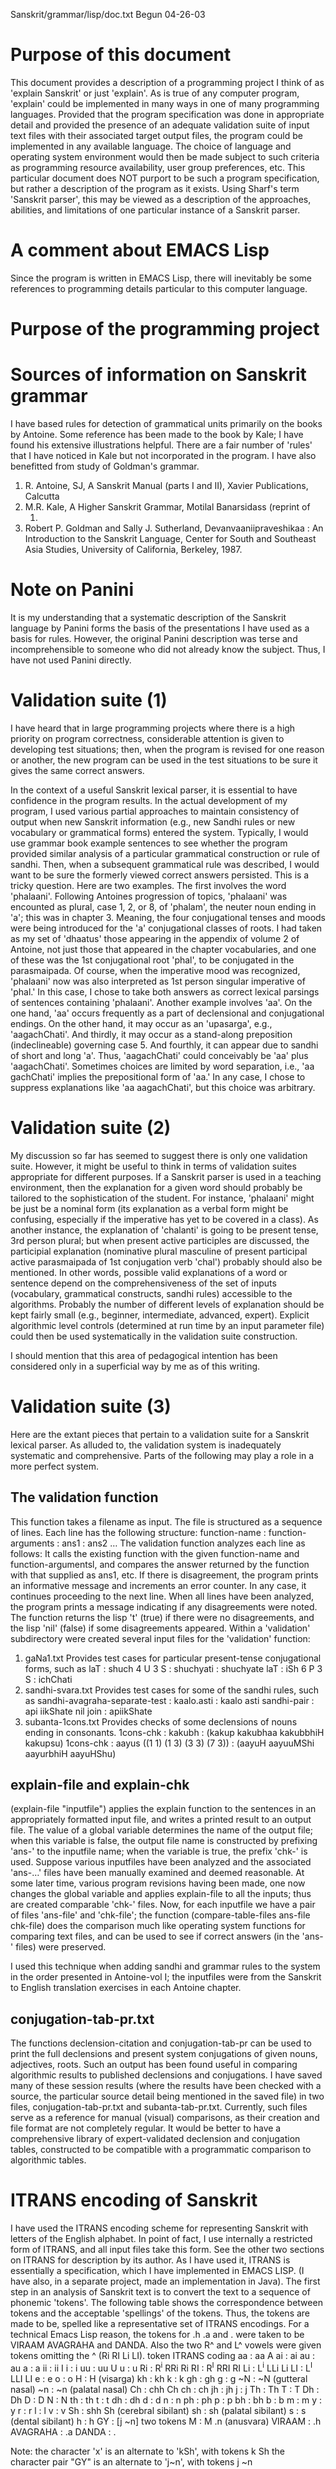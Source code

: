 
Sanskrit/grammar/lisp/doc.txt
Begun 04-26-03

* Purpose of this document
  This document provides a description of a programming project I 
  think of as 'explain Sanskrit' or just 'explain'. As is true of
  any computer program, 'explain' could be implemented in many ways
  in one of many programming languages.  Provided that the program
  specification was done in appropriate detail and provided the 
  presence of an adequate validation suite of input text files with
  their associated target output files, the program could be implemented
  in any available language.  The choice of language and operating
  system environment would then be made subject to such criteria as
  programming resource availability, user group preferences, etc.
  This particular document does NOT purport to be such a program
  specification, but rather a description of the program as it exists.
  Using Sharf's term 'Sanskrit parser', this may be viewed as a description
  of the approaches, abilities, and limitations of one particular 
  instance of a Sanskrit parser.

* A comment about EMACS Lisp
  Since the program is written in EMACS Lisp, there will inevitably
  be some references to programming details particular to this computer
  language. 

* Purpose of the programming project

* Sources of information on Sanskrit grammar
  I have based rules for detection of grammatical
  units primarily on the books by Antoine. Some reference
  has been made to the book by Kale; I have found his
  extensive illustrations helpful. There are a fair number
  of 'rules' that I have noticed in Kale but not incorporated
  in the program. I have also benefitted from study of Goldman's
  grammar. 
  1. R. Antoine, SJ, A Sanskrit Manual (parts I and II), Xavier Publications,
   Calcutta
  2. M.R. Kale, A Higher Sanskrit Grammar, Motilal Banarsidass (reprint of
     1995)
  3. Robert P. Goldman and Sally J. Sutherland, Devanvaaniipraveshikaa : An
     Introduction to the Sanskrit Language, Center for South and Southeast
     Asia Studies, University of California, Berkeley, 1987.

* Note on Panini
  It is my understanding that a systematic description of the Sanskrit
  language by Panini forms the basis of the presentations I have used as
  a basis for rules.  However, the original Panini description was terse and
  incomprehensible to someone who did not already know the subject. Thus,
  I have not used Panini directly.

* Validation suite (1)
  I have heard that in large programming projects where there is a
  high priority on program correctness, considerable attention is 
  given to developing test situations;  then, when the program is
  revised for one reason or another, the new program can be used in
  the test situations to be sure it gives the same correct answers.

  In the context of a useful Sanskrit lexical parser, it is essential
  to have confidence in the program results. In the actual development
  of my program, I used various partial approaches to maintain 
  consistency of output when new Sanskrit information (e.g., new
  Sandhi rules or new vocabulary or grammatical forms) entered the
  system.  Typically, I would use grammar book example sentences 
  to see whether the program provided similar analysis of a particular
  grammatical construction or rule of sandhi.  Then, when a subsequent
  grammatical rule was described, I would want to be sure the formerly
  viewed correct answers persisted.  
  This is a tricky question.  Here are two examples.  The first involves
  the word 'phalaani'.  Following Antoines progression of topics, 
  'phalaani' was encounted as  plural, case 1, 2, or 8, of 'phalam', the
  neuter noun ending in 'a'; this was in chapter 3. Meaning, the four
  conjugational tenses and moods were being introduced for the 'a'
  conjugational classes of roots. I had taken as my set of 'dhaatus' those
  appearing in the appendix of volume 2 of Antoine, not just those
  that appeared in the chapter vocabularies, and one of these was the
  1st conjugational root 'phal', to be conjugated in the parasmaipada.
  Of course, when the imperative mood was recognized, 'phalaani' now
  was also interpreted as 1st person singular imperative of 'phal.'  In
  this case, I chose to take both answers as correct lexical parsings 
  of sentences containing 'phalaani'.
  Another example involves 'aa'.  On the one hand, 'aa' occurs frequently
  as a part of declensional and conjugational endings.  On the other hand,
  it may occur as an 'upasarga', e.g., 'aagachChati'. And thirdly, it
  may occur as a stand-along preposition (indeclineable) governing case 5.
  And fourthly, it can appear due to sandhi of short and long 'a'. 
  Thus, 'aagachChati' could conceivably be 'aa' plus 'aagachChati'. 
  Sometimes choices are limited by word separation, i.e., 'aa gachChati'
  implies the prepositional form of 'aa.'  In any case, I chose to
  suppress explanations like 'aa aagachChati', but this choice was
  arbitrary.

* Validation suite (2)
  My discussion so far has seemed to suggest there is only
  one validation suite. However, it might be useful to think in
  terms of validation suites appropriate for different purposes.
  If a Sanskrit parser is used in a teaching environment, then
  the explanation for a given word should probably be tailored
  to the sophistication of the student.  For instance, 'phalaani'
  might be just be a nominal form (its explanation as a verbal form
  might be confusing, especially if the imperative has yet to be
  covered in a class). As another instance, the explanation of
  'chalanti' is going to be present tense, 3rd person plural; but
  when present active participles are discussed, the participial
  explanation (nominative plural masculine of present participal
  active parasmaipada of 1st conjugation verb 'chal') probably should
  also be mentioned.
  In other words, possible valid explanations of a word or sentence
  depend on the comprehensiveness of the set of inputs (vocabulary,
  grammatical constructs, sandhi rules) accessible to the algorithms.
  Probably the number of different levels of explanation should be kept 
  fairly small (e.g., beginner, intermediate, advanced, expert).  Explicit
  algorithmic level controls (determined at run time by an input
  parameter file) could then be used systematically in the validation
  suite construction.

  I should mention that this area of pedagogical intention has been
  considered only in a superficial way by me as of this writing.

* Validation suite (3)
  Here are the extant pieces that pertain to a validation
  suite for a Sanskrit lexical parser. As alluded to, the validation
  system is inadequately systematic and comprehensive. Parts of
  the following may play a role in a more perfect system.
** The validation function
  This function takes a filename as input.
  The file is structured as a sequence of lines.
  Each line has the following structure:
  function-name : function-arguments : ans1 : ans2 ...
  The validation function analyzes each line as follows:
   It calls the existing function with the given function-name
   and function-argumentsl, and compares the answer returned by
   the function with that supplied as ans1, etc.  If there is
   disagreement, the program prints an informative message and
   increments an error counter.
   In any case, it continues proceeding to the next line.
  When all lines have been analyzed, the program prints a message
   indicating if any disagreements were noted.  The function returns
   the lisp 't' (true) if there were no disagreements, and the
   lisp 'nil' (false) if some disagreements appeared.
  Within a 'validation' subdirectory were created several input files
  for the 'validation' function:
  1. gaNa1.txt 
   Provides test cases for particular present-tense conjugational forms,
   such as
   laT : shuch 4 U 3 S : shuchyati : shuchyate
   laT : iSh 6 P 3 S : ichChati
  2. sandhi-svara.txt
   Provides test cases for some of the sandhi rules, such as
   sandhi-avagraha-separate-test : kaalo.asti : kaalo asti
   sandhi-pair : api iikShate nil join : apiikShate
  3. subanta-1cons.txt
   Provides checks of some declensions of nouns ending in consonants.
   1cons-chk : kakubh : (kakup kakubhaa kakubbhiH kakupsu)
   1cons-chk : aayus ((1 1) (1 3) (3 3) (7 3)) : (aayuH aayuuMShi aayurbhiH aayuHShu)

** explain-file and explain-chk
  (explain-file "inputfile") applies the explain function to the sentences
  in an appropriately formatted input file, and writes a printed result
  to an output file.  The value of a global variable determines the name
  of the output file; when this variable is false, the output file name is
  constructed by prefixing 'ans-' to the inputfile name; when the variable
  is true, the prefix 'chk-' is used.
  Suppose various inputfiles have been analyzed and the associated
  'ans-...' files have been manually examined and deemed reasonable.
  At some later time, various program revisions having been made, one
  now changes the global variable and applies explain-file to all the
  inputs; thus are created comparable 'chk-' files.  Now, for each
  inputfile we have a pair of files 'ans-file' and 'chk-file'; the
  function (compare-table-files ans-file chk-file) does the comparison
  much like operating system functions for comparing text files, and
  can be used to see if correct answers (in the 'ans-' files) were
  preserved.

  I used this technique when adding sandhi and grammar rules to the
  system in the order presented in Antoine-vol I; the inputfiles were
  from the Sanskrit to English translation exercises in each Antoine
  chapter.

** conjugation-tab-pr.txt
  The functions declension-citation and conjugation-tab-pr can
  be used to print the full declensions and present system conjugations
  of given nouns, adjectives, roots.  Such an output has been found
  useful in comparing algorithmic results to published declensions and
  conjugations.
  I have saved many of these session results (where the results have
  been checked with a source, the particular source detail being mentioned
  in the saved file) in two files, conjugation-tab-pr.txt and
  subanta-tab-pr.txt.  
  Currently, such files serve as a reference for manual (visual) comparisons,
  as their creation and file format are not completely regular.
  It would be better to have a comprehensive 
  library of expert-validated declension and conjugation tables, constructed
  to be compatible with a programmatic comparison to algorithmic tables.
  

* ITRANS encoding of Sanskrit
 I have used the ITRANS encoding scheme for representing Sanskrit with
 letters of the English alphabet.  In point of fact, I use internally
 a restricted form of ITRANS, and all input files take this form.
 See the other two sections on ITRANS for description by its author.
 As I have used it, ITRANS is essentially a specification, which I have
 implemented in EMACS LISP. (I have also, in a separate project, made an
 implementation in Java).
 The first step in an analysis of Sanskrit text is to convert the 
 text to a sequence of phonemic 'tokens'. The following table shows
 the correspondence between tokens and the acceptable 'spellings' of
 the tokens.
  Thus, the tokens are made to be, spelled like a representative
  set of ITRANS encodings.  For a technical Emacs Lisp reason, the tokens for
  .h .a and . were taken to be VIRAAM AVAGRAHA and DANDA. Also the
 two R^ and L^ vowels were given tokens omitting the ^ (Ri RI Li LI).
 token  ITRANS coding
  aa :  aa A
  ai :  ai
  au :  au
  a  :  a
  ii :  ii I
  i  :  i
  uu :  uu U
  u  :  u
  Ri :  R^i RRi Ri
  RI  : R^I RRI RI
  Li :  L^i LLi Li
  LI  : L^I LLI LI
  e :  e
  o :   o
  H : H  (visarga)
  kh : kh
  k :   k
  gh : gh
  g :  g
  ~N : ~N (gutteral nasal)
  ~n : ~n (palatal nasal)
  Ch  : chh Ch
  ch : ch
  jh : jh
  j :  j
  Th  : Th
  T  : T
  Dh  : Dh
  D  : D
  N  : N
  th : th
  t : t
  dh : dh
  d : d
  n : n
  ph : ph
  p : p
  bh : bh
  b : b
  m : m
  y : y
  r : r
  l : l
  v : v
  Sh  : shh Sh (cerebral sibilant)
  sh : sh (palatal sibilant)
  s : s (dental sibilant)
  h : h
  GY : [j ~n]  two tokens
  M : M .n (anusvara)
  VIRAAM : .h
  AVAGRAHA : .a
  DANDA : .

Note:
  the character 'x' is an alternate to 'kSh', with tokens k Sh
  the character pair "GY" is an alternate to 'j~n', with tokens j ~n

* ITRANS README file
# README for the itrans package

                    Version 5.22, of the itrans package
     (Supports Devanagari, Gujarati, Telugu, Kannada, Bengali, Tamil,
                    Punjabi, and Romanized Sanskrit)
            -----------------------------------------------------
                    http://www.aczone.com/itrans/
            -----------------------------------------------------

This is a package for printing text in Indian language scripts.

This package only does the transliteration mapping, the fonts
may be developed elsewhere.

ITRANS is distributed in the following archives:

    itransNN.zip  - ITRANS source code (Unix format) in a ZIP archive
                      - also includes binary for Linux (ELF) and MS-DOS
                  - includes docs in .itx (ITRANS) format
    iupdateN.zip  - Updates to itransNN.zip
    itransfn.zip  - fonts for use with ITRANS - primary ITRANS fonts
    itransxt.zip  - ITRANS/contrib helper tools (latex2html, mkps,etc)
                  - & extra fonts for use with ITRANS - restrictively licensed
                    by their authors (GPLed), so distributed separately
    itransht.zip  - docs in HTML (using Ross Moore's Latex2HTML for ITRANS)
    itransps.zip  - docs in PostScript format, printer ready.

----- Navigating the complexities of ITRANS:
 Beginning users: Consult these files: idoc.itx and other *.itx files in the
 doc/ directory, and if you have to deal with installation issues, also
 check out INSTALL.unx or INSTALL.pc in the top directory.

Also, check out the ITRANS home page for more info and links to other
WWW and e-mail tools that make using ITRANS much easier:

        http://www.aczone.com/itrans/

Previous release ITRANS users: See the CHANGES file for list of changes.

-----

Directories & Files (all directories have README files with more info):

src/            ITRANS source code, and makefiles. Run "make" to build ITRANS.
                Also includes binary for Linux (ELF) and MS-DOS.

INSTALL.unx     Installation instructions for ITRANS on Unix systems.
INSTALL.pc      Installation instructions for ITRANS on DOS/Win systems.

TRANS.TXT       Quick review of the ITRANS encoding table.

CHANGES         list of changes between consecutive released ITRANS versions.

lib/fonts       All fonts used by ITRANS.

lib/fonts/README    List all font files in lib/fonts and their uses.

itrans.lst, itransps.lst, itransht.lst,
itransfn.lst, itransxt.lst     List of files in the respective ITRANS archive

lib/            Input files that define char composition - the *.ifm files.
                Also contains examples of environment variables needed,
                dvipsrc scripts, etc.

doc/            ITRANS documentation.

doc/idoc.itx    The main ITRANS manual (also available as idoc.ps).

doc/s1html.itx  Sample input to produce HTML output using ITRANS.
doc/sample.itx  Sample input to produce TeX output using ITRANS.
doc/s1.ips      Sample input to produce PostScript output using ITRANS.

contrib/        Additional files and tools that may be useful.

----
Avinash Chopde
e-mail: avinash@acm.org
home page: http://www.aczone.com/

---------------------------------------------------------------------
# $Header: /home/cvsroot/itrans/nextrel/README,v 1.9 2000/02/06 16:26:51 avinash Exp $
---------------------------------------------------------------------

* ITRANS supplied encoding description
a       aa / A        i          ii / I        u       uu / U 
RRi / R^i    RRI / R^I     LLi / L^i    LLI / L^I
e      ai        o      au         aM      aH

Consonants:
----------- 
k     kh     g     gh     ~N
ch    Ch     j     jh     ~n
T     Th     D     Dh     N
t     th     d     dh     n
p     ph     b     bh     m
y     r      l     v
sh    Sh     s     h      L
x / kSh     GY / j~n / dny     shr
R (marathi RA)
L / ld (marathi LLA)
Y (bengali)

Consonants with a nukta (dot) under them (mainly for Urdu devanagari):
-----------------------------------------
k  with a dot:      q
kh with a dot:      K
g  with a dot:      G
j  with a dot:      z / J
p  with a dot:      f
D  with a dot:      .D
Dh with a dot:      .Dh

Specials/Accents:
-----------------
Anusvara:       .n / M / .m  (dot on top of previous consonant/vowel)
Avagraha:       .a    (`S' like symbol basically to replace a after o)
Ardhachandra:   .c    (for vowel sound as in english words `cat' or `talk')
Chandra-Bindu:  .N    (chandra-bindu on top of previous letter)
Halant:		.h    (to get half-form of the consonant - no vowel - virama)
Visarga:        H     (visarga - looks like a colon character)
Om:		OM, AUM (Om symbol)

-----------------
 Consonants have been shown without any vowel, add suffix "a" to produce
 a normal consonant, example, "jaya" or "jay" for (JA)-(YA), etc.
 Watch out for ambiguous input: use _ to break lexical scans, example:
 use "ga_ii" instead of "gaii" when you need (GA)-(VOWEL ii), because "gaii"
 will be parsed as (GA with dependent VOWEL ai)-(VOWEL i)!
 But in most cases the _ is not needed...
-------------------------------------------------------------------------
Each devanagari letter is constructed as C + C + C + .. + V
(one or more consonants, followed by a vowel).
If the vowel is omitted at the end of a word, the "a" vowel will be
assumed (use halant - .h to get the short form of the consonant - which
is a consonant without any vowel, ex: k.h).
-------------------------------------------------------------------------
Punctuation available:
,    ;    :    /    ?    !    (    )
Note that hyphen (-) is not available --- use \- in the indian text to get
a hyphen. Also, use \. to get period (.), for Danda, use |.


* Program components (code files)
  The following lists the EMACS Lisp source files:

  start.el : top level initialization functions
  itrans.el : routines to parse Sanskrit text encoded via ITRANS
  gram1.el : alphabet-category predicates, 'Sangram database' functions
  sandhi.el : sandhi rule initialization, word joining and separation
  gram2.el : initialization of verbal forms, conjugation of verbs
  gram3.el : initialization of nominal forms and indeclineables, declension
  irreg.el : initialization of some irregular verbal and nominal forms
  validation.el : validation suite functions
  explain.el : the main grammatical parser, which is the 'explain' function.

* Program initialization components (data files)
  The following text files are read during 'Sanskrit initialization',
  and provide the vocabulary and certain word recognition information
  (a~Nga , praatipadika). Some of the file divisions are arbitrary; e.g.,
  a future version  may coalesce the various verb files.
  gaNa1.txt  : a-conjugation roots
  dhaatupfx.txt : some prefixed a-conjugation roots
  gaNa1a.txt : non-a-conjugation roots
  passive.txt : irregular bases for passive voice
  kta.txt : perfect participle passive
  ttvaa.txt : indeclinable past participle (gerund)
  tumun.txt : infinitive
   Note: no attempt has been made thus far to generate the kta, ttvaa,
   or tumun algorithmically.
  
  subanta-vowel.txt : nouns and adjectives ending in vowels
  subanta-cons.txt : nouns and adjectives ending in consonants
  pronoun.txt : pronouns
  numeral.txt : cardinals and ordinals
  adjective.txt : mostly adjectives ending in 'a'

  avyayapada.txt : indeclinables

* Program Initialization
  The function 'init-sanskrit' brings all system components into
  a known state. Here is a slightly commented listing of the function:
   (parse_INIT)    ; initialize ITRANS subsystem
   (init-Sangram)  ; initialize Sangram data for all symbols
   (init-sets)     ; initialize alphabetic subsets - 1
   (init-properties) ; initialize alphabetic subsets - 2 
   (init-vowelstrength) ; guna-vrddhi initialization
   (init-semivowels) ; initialize vowel-semivowel associations 

   (Sandhi-init)  ; prepare data structures allowing sandhi recognition
   (Subanta-initAll) ; nullify all endings
   (init-sup) ; initialize nominal endings
   (init-vsup); initialize verbal endings  for laT, la~N , loTh , vidhili~N
   (load-library "C:/sanskrit/grammar/lisp/irreg")  ; initialize  irregulars
 
   (init-dhaatu-a~Nga) ; read verbal data files, construct a~Ngas
   (init-saarvadhaatuka) ; construct references for kta, tumun, etc
   (init-passive) ; construct references for passive forms

   (init-gender-form-data) ; types of nominal endings
   (init-subanta) ; initialize 'subanta property of all symbols
   (init-subanta-praatipadika) ; process data files for nouns, adjectives, etc
   (init-praatipadika) ; construct references to the subantas

   (init-avyayapada) ; initialize 'avyayapada property of all symbols
   (init-avyayapada-data) ; process 'avyayapada.txt' data
 
   (init-explain-forms) ; initialize 'explain' subsystem

* 'explain' : algorithm outline
   (explain "text-string")
  "text-string" = "w1 w2 w3 ... wn"
  Use 'sandhi-separate3-str' to find possible readings of each word 'w-i'
   ((w1 (w1-1 ...))  (w2 (w2-1 ...) ... )
  For each word 'w-i'
   For each reading w = w-i-j of w-i
    Use 'explain-exactly-1' to construct possible explanations of 'w':
     Use 'explain1' to explain 'w' as one word:
      Use 'explain-str' to explain 'w' without 'prefixes'; also,
      Use 'explain-str-upasargas' to explain 'w' as a prefixed verb
     If 'explain1' fails, use 'explain-pair' to explain 'w' as many words:
      Use 'sandhi-separate' to separate 'w' into pairs ((u1 v1) (u2 v2) ... )
      For each pair '(u v)',
       Use 'explain1' to explain 'u' as one word (otherwise fail);
       Use 'explain1' to explain 'v' as one word; if this fails,
       Use 'explain-pair' to explain 'v' as more than one word;
       if this succeeds, the explanations of 'u' and 'v' constitute
       explanations of 'w'

* 'explain' : algorithm 
  (explain <Itrans-encoded-Sanskrit-text>) constructs a data structure
  representing possible grammatical forms of possible 'readings' of the text;
  When a print flag is on, this data structure is printed in a 
  comprehensible way. The printing algorithm is somewhat complicated itself,
  but the following explanation does not include it.
  Rather, an attempt is made to summarize, the way the explanations are
  attained.
  1. sandhi word recognition (phase 1)
   The sentence as given is a sequence of parts defined by the presence
   of spaces. The parts as given may have been subjected to those rules of
   sandhi which change two words without joining them. This gives several
   possible reading of each part. 
   For instance, in "ga~Ngaayaa jalam", 'ga~Ngaayaa' may have two readings
   based on rules of sandhi: 'ga~Ngaayaa' or 'ga~NgaayaaH' 
   The function 'sandhi-separate3-str' performs detects these parts: e.g.,
     (sandhi-separate3-str "ga~Ngaayaa jalam") returns the result
     ([ga~Ngaayaa jalam] [(ga~Ngaayaa ga~NgaayaaH) (jalam)])
   If the initial sentence is thought of as a sequence of n words
   (w1 w2 ... wn), we have at this stage for each w-i a sequence
   (w-i-1 w-i-2 ... w-i-ni) of 1 or more possible readings
  2. word explanation
   The function 'explain-exactly-1' is applied to each reading 'w-i-j' to
   generate an explanation. This explanation, if found, becomes one of the
   possible explanations of the word 'w-i'. 
   The operation of 'explain-exactly-1' on a word 'w-i-j' is quite simple:
   a. Try to explain it as a single word, using the function 'explain1'.
      If this succeeds, consider this to be the answer.
   b. Try to explain it as a pair of words, using the function 'explain-pair'.
      If this succeeds, consider this to be the explanation.
   c. Otherwise, give up and say there is no explanation of 'w-i-j'.
   Note: It is conceivable that a word could have an explanation from
      'explain1', and also, if it were tried, from 'explain-pair'. However,
      the logic as constituted does not try 'explain-pair' if 'explain1'
      succeeds.

* 'explain1' algorithm
  'explain1' obtains explanations for a given word by
  applying first 'explain-str' to the word, and then
  applying 'explain-str-upasargas' to the word.

* 'explain-pair' algorithm
  'explain-pair' looks for explanations of a given word 'w' 
  by separating the word into pairs that when joined would give 'w',
  and then looking for explanations of each word of the pair.
  1. sandhi word recognition (phase 2)
     At every possible point, separate 'z' into two parts (u v) based
     on sandhi rules using function 'sandhi-separate'. The result is a list 
     ((u1 v1) (u2 v2) ... ) of pairs which could yield 'z' based on
     sandhi rules. This list can be surprisingly long, because many
     resulting pairs are non-sensical. For example,
     (sandhi-separate 'raamastiiram) -> 
     ([Ri aamastiiram] [RI aamastiiram] [ra amastiiram] [ra aamastiiram]
      [raa amastiiram] [raa aamastiiram] [raa mastiiram] [raam astiiram]
      [raamaH tiiram] [raamar tiiram] [raamasti iram] [raamasti iiram]
      [raamastii iram] [raamastii iiram] [raamastiiH am] [raamastiir am]
      [raamastiiRi am] [raamastiiRI am])
  2. For each '(u v)' in the list of separations of 'w', both words 'u'
     and 'v' must be explained in order for 'w' to be explained.
     This is done as indicated in step 3 below,
     and the explanation(s) are added to the explanations of 'w'.
     If a given '(u v)' has an explanation, then other '(u1 v1)' and other
     separations of 'w' may be examined for other explanations of 'w' or
     may not be examined.
     A flag 'explain-verbosity' controls whether all separations of 'w' are
     examined.  The usual method of usage is that all separations are
     examined.
  3. An explanation for one separation '(u v)' is found as follows
     a. Use 'explain1' to find an explanation of 'u'. If no explanation
        is found, then the stop the algorithm indicating no explanation
	for the separation was found.
     b. Find an explanation of 'v' as indicated in 'b1' and 'b2' below;
        If no explanation is found, then the stop the algorithm indicating
	no explanation for the separation was found.
	If  explanations are found, then create explanations for '(u v)' 
        appending each of the explanations for 'v' to the explanation of
	'u' found in step 'a'.
     b1. Use 'explain1' to find an explanation of 'v'. If an
        explanation is found, then consider this to be the explanation of 'v'.
     b2. Otherwise, use 'explain-pair' to find one or more explanations of
        'v', if any are to be found.
	 Note: this is a recursive call to 'explain-pair'

* 'explain-str' algorithm
  This returns possible explanations of a word 'w' as an inflected
  grammatical word of the extant vocabulary, or as an indeclinable word
  of the vocabulary. It does this by trying every known form of explanation,
  as kept in the global variable 'explain-forms'; as of this writing, these
  forms are 
    (VERB laT) (VERB la~N) (VERB loT) (VERB vidhili~N)
    (VERB laT PASSIVE) (VERB la~N PASSIVE) (VERB loT PASSIVE)
    (VERB vidhili~N PASSIVE)
    (PART laT) (PART laT PASSIVE) (PART PERF PASSIVE) (PART PERF ACTIVE)
    (PART IPP) (PART INF)
    (ADJ) (ADJ COMPAR) (ADJ SUPERL)
    (NOUN) (INDECL) (PRON)
  Each form consists of a 'form-type' and one or more 'form-parameters'.
  Notice there are only a few possible explanation form-types:
    VERB PART ADJ NOUN INDECL PRON
  The form-type is used to construct a function name which is called with
  the given word 'w' and the associated form-parameters; e.g.,
     for '(PART PERF PASSIVE)', the following function call is made:
    (explain-str-PART w PERF PASSIVE)
  The return from this function call, if successful, is considered an
  explanation of the given word 'w'.
  In summary, 'explain-str' hands off work to one of the functions
   'explain-str-VERB'
   'explain-str-PART'
   'explain-str-ADJ'
   'explain-str-NOUN'
   'explain-str-INDECL'
   'explain-str-PRON'

* 'explain-str-upasarga' algorithm
 This explains an input word 'w' as a combination of 
 (a) one or more upasargas (verbal prefixes) with
 (b) a verbal form of a root.
 With more specificity, the algorithm proceeds as follows.
 1. It applies 'upasarga-forms' to 'w' to generate a list of possible
    ways 'w' might be formed as a sequence of one or more upasargas with
    a putative verbal form. A typical element in this list has the
    structure '((upasarga-prefixes) verb-form-suffix)'
 2. For each of the resulting elements, use 'explain-str-upasarga-helper' to
    generate possible explanations, and add these to the explanations of 'w'.
 3. 'explain-str-upasarga-helper' constructs explanations for
    '((pfx-list) sfx)'. 
    The variable 'explain-upasarga-forms' contains those
    elements of 'explain-forms' that pertain to verbs; currently, membership
    is for those forms whose form-type is either 'VERB' or 'PART'.
    For each such verbal form, the corresponding function
    (explain-str-VERB or explain-str-PART) is applied to explain 'sfx' as
    a verbal form.  This is the same function used in 'explain-str'.
    These functions are written to have an optional argument to 
    hold 'pfx-list'. Essentially, the functions use
    the list of prefixes to check that the system vocabulary recognizes 
    the list for any root otherwise matching 'sfx'. For instance, if 
    'gam' is in the vocabulary, but 'aa gam' is not, then 'aagachChati' will
    not be explainable as a prefixed verb.

* 'upasarga-forms' algorithm
  This function finds expressions of the form '(u1 ... un v)' which when
  joined by the rules of sandhi would yield the function input 'w'.
  There must be one or more of the upasargas 'u1 ... un', and 'v' must
  be present.  That a candidate prefix 'u' is considered a upasarga is
  checked by the function 'upasarga-P', which essentially looks at the
  vocabulary entry for 'u' to make a determination.
  Here is a sample function call and its result:
   (upasarga-forms "upaavishat") 
   (((upa) avishat (((near))))
    ((upa) aavishat (((near))))
    ((upa aa) vishat (((near)) ((unto) (back))))
    ((upa aa vi) shat (((near)) ((unto) (back)) ((apart) (without))))
    ((upa aa) avishat (((near)) ((unto) (back))))
    ((upa aa) aavishat (((near)) ((unto) (back)))))
  The upasarga definitions are currently not used. However, a previous
  program version, still of some interest to me, did use them to generate
  explanations of prefixed verbal forms for which the dhaatu is known, but
  not the particular prefixed form of the dhaatu. This would permit first
  approximation explanations of this category of words not in the vocabulary.


* 'explain-str-VERB' algorithm
  This function tries to explain an input string 's' as
  a particular present system form of some root. It has several
  additional parameters:
  tense-sym : one of laT la~N loT vidhili~N
  voice-sym : one of ACTIVE or PASSIVE
  upa-syms : (optional) if present, a list of upasargas which
   must be used in the match

  Most of the work is done by a routine 'explain-str-verb1a' which
  takes an additional argument, s1, which is a list of strings.
  If the tense-sym is not 'la~N', s1 just contains 's'
  If the tense-sym is 'la~N', a special step is performed to
    recognize 's' as a joining of the prefix 'a' to something; the
    list of these somethings is s1.
  
  Now for each element s0 of s1, we try to find a match to 's' from the
  vocabulary database for each initial part 'a~Nga' of s0 as follows:
  1. If 'voice-sym' is ACTIVE, we  see if there is a an entry for 
    'a~Nga' in the database under the subtopic '(saarvadhaatuka other-info)'
    Here is a sample:
    Suppose s0 = s  = 'gachChati'. We will try to get 
    information for 'a~Nga' = 'g', 'ga', 'gach', but finally will try
    sucessfully for 'gachCh':
    (sanget2 'gachCh '(saarvadhaatuka other-info))
    ((gam 1 P nil ((go)) nil)
     (gam 1 P (adhi) ((obtain)) nil)
     (gam 1 P (ava) ((know)) nil)
     (gam 1 P (prati) ((return)) nil)
     (gam 1 P (upa) ((approach)) nil)
     (gam 1 P (aa) ((come)) nil)
     (gam 1 P (sam aa) ((assemble)) nil))
  2. If 'voice-sym' is PASSIVE, we see if there is an entry for 
    'a~Nga' in the database under the subtopic '(karmaNi other-info)'
    Here is a sample:
    (sanget2 'gamy '(karmaNi other-info))
    ((gam nil PASSIVE nil ((go)) nil)
     (gam nil PASSIVE (adhi) ((obtain)) nil)
     (gam nil PASSIVE (ava) ((know)) nil)
     (gam nil PASSIVE (prati) ((return)) nil)
     (gam nil PASSIVE (upa) ((approach)) nil)
     (gam nil PASSIVE (aa) ((come)) nil)
     (gam nil PASSIVE (sam aa) ((assemble)) nil))

  If available, the requested information is a list, like the samples.
  We now try to explain 's' using each element 'ai' of this list as follows:
   The upasarga-list of 'ai' must match upa-syms.
   If the voice is PASSIVE, we try to conjugate the dhaatu of 'ai' 
    as a 4th class atmanepada root using the function 'conjugation-tab' for
    the given 'tense-sym'. The result of 'conjugation-tab' is a list of
    9 entries; we try to match each with 's', and if successful the
    conditions are noted as an explanation of 's'
   If the voice is ACTIVE, we try to conjugate the dhaatu of 'ai'
    according to the conjugation class and pada present in 'ai', using
    using the function 'conjugation-tab' for the given 'tense-sym'.
    The result of 'conjugation-tab' is a list of
    9 entries; we try to match each with 's', and if successful the
    conditions are noted as an explanation of 's'

* 'explain-str-PART' algorithm
  This function tries to explain an input string 's' as
  a particular participle. It has several
  additional parameters (same as for 'explain-str-VERB'):
  tense-sym : one of laT la~N loT vidhili~N
  voice-sym : one of ACTIVE or PASSIVE
  upa-syms : (optional) if present, a list of upasargas which
   must be used in the match

  We try to find a match to 's' from the
  vocabulary database for each initial part 'a~Nga' of s as follows.
  Based on the values of 'tense-sym' and 'voice-sym', relevant parameters
  (including 's' and 'a~Nga' and upa-syms) are passed to a function
  that handles details particular to the participle. The functions are
   explain-PART-PRES-ACT
   explain-PART-PRES-PASSIVE
   explain-PART-PERF  (perfect active and passive)
   explain-PART-IPP   (indeclineable perfect participle, or gerund)
   explain-PART-INF   (infinitive)
    Note: Of course, the infinitive is not a participle; but the process
    of recognizing an infinitive is similar to that of recognizing
    the indeclineable perfect participle, so it was programmatically
    convenient to put the infinitive recognition here.

* 'explain-PART-PRES-ACT'
  arguments are
  s = string to explain
  a~Nga = database key
  upa-syms = upasargas present in 's' (if any)
  
  We check the database for information of type '(saarvadhaatuka other-info)'
  for the key 'a~Nga'.   For instance,
    (sanget2 'gachCh '(saarvadhaatuka other-info))
    ((gam 1 P nil ((go)) nil)
     (gam 1 P (adhi) ((obtain)) nil)
     (gam 1 P (ava) ((know)) nil)
     (gam 1 P (prati) ((return)) nil)
     (gam 1 P (upa) ((approach)) nil)
     (gam 1 P (aa) ((come)) nil)
     (gam 1 P (sam aa) ((assemble)) nil))
  We then match 'upa-syms' with the upasarga lists of the various 
  returned items; if a match is found, we proceed; otherwise no
  explanation is available. 

  We use the function 'conjugation-tab' to get the present tense active
  conjugation table, from which we extract the 3rd person plural element.
  From this, the function 'pres-part-praatipadikas' constructs the 
  elements needed to decline the present participle active.
  For instance,
   (pres-part-praatipadikas 'gachChanti 1 'P 'gam) =>
    (gachChat gachChant S)  weak-stem strong-stem fem-type-symbol = S, W, or SW
   (pres-part-praatipadikas 'labhante 1 'A 'labh) =>
    (labhamaan)

  It remains to determine if 's' is a declensional form in one (or more)
  of the three genders. 
  So for each gender (M, F, N): 
   We get a declension table from the function 'declension-pres-part' which
   declines appropriately, depending on on the pada.
   We compare 's' with each of the 24 items of the declension table; any
   matches produce an explanation of 's'.
  

* 'explain-PART-PRES-PASSIVE'
  arguments are
  s = string to explain
  a~Nga = database key
  upa-syms = upasargas present in 's' (if any)
  
  We check the database for information of type '(karmaNi other-info)' for
  the key 'a~Nga'.
  For instance,
  (sanget2 'gamy '(karmaNi other-info))
  ((gam nil PASSIVE nil ((go)) nil)
   (gam nil PASSIVE (adhi) ((obtain)) nil)
   (gam nil PASSIVE (ava) ((know)) nil)
   (gam nil PASSIVE (prati) ((return)) nil)
   (gam nil PASSIVE (upa) ((approach)) nil)
   (gam nil PASSIVE (aa) ((come)) nil)
   (gam nil PASSIVE (sam aa) ((assemble)) nil))
  We then match 'upa-syms' with the upasarga lists of the various 
  returned items; if a match is found, we proceed; otherwise no
  explanation is available.

  Suppose we have a match; say a~Nga = 'gamy' and upa-syms is nil, so
  the matched item is (gam nil PASSIVE nil ((go)) nil).
  Next, we use function 'conjugation-tab' to get the form for the
  3rd person plural atmanepada of the present tense passive (i.e.,
  use 'a~Nga' and treat like a 4th conjugation verb). For the example,
  this is 'gamyante'.
  Now, the function 'pres-part-praatipadikas' gets the base for the
  present participle (for a 4th conjugation atmanepada verb); for example,
  (pres-part-praatipadikas 'gamyante 4 'A 'gam) yields (gamyamaan).
  It remains to determine if 's' is a declensional form in one (or more)
  of the three genders. 
  So for each gender (M, F, N): 
   We get a declension table from the function 'declension-pres-part' which
   declines 'gamyamaan' like an adjective in 'a'.
   We compare 's' with each of the 24 items of the declension table; any
   matches produce an explanation of 's'.

* 'explain-PART-PERF'
  arguments are
  s = string to explain
  a~Nga = database key
  voice-sym = ACTIVE or PASSIVE
  upa-syms = upasargas present in 's' (if any)
  
  We check the database for information of type '(kta other-info)' for
  the key 'a~Nga'.
  For instance,
  (sanget2 'gat '(kta other-info))
   ((gam 1 P nil ((go)) nil)
    (gam 1 P (adhi) ((obtain)) nil)
    (gam 1 P (ava) ((know)) nil)
    (gam 1 P (prati) ((return)) nil)
    (gam 1 P (upa) ((approach)) nil)
    (gam 1 P (aa) ((come)) nil)
    (gam 1 P (sam aa) ((assemble)) nil))

  We then match 'upa-syms' with the upasarga lists of the various 
  returned items; if a match is found, we proceed; otherwise no
  explanation is available.

  Suppose we have a match; say a~Nga = 'gat' and upa-syms is nil, so
  the matched item is (gam 1 P nil ((go)) nil).
  It remains to determine if 's' is a declensional form in one (or more)
  of the three genders. 
  So for each gender (M, F, N)
   If voice-sym is PASSIVE we get a declension table from the function
    'declension-perf-part-passive' for 'a~Nga' and the gender;
    e.g., decline 'gat' like an adjective in 'a'.
   If voice-sym is ACTIVE, we get a declension table from the function
    'declension-perf-part-active' for 'a~Nga' and the gender;
    e.g., decline 'gatavat' like an adjective in 'mat' (or 'vat') using
    function 'declension-general-mat'.
   We compare 's' with each of the 24 items of the declension table; any
   matches produce an explanation of 's'.

* 'explain-PART-IPP'
  arguments are
  s = string to explain
  a~Nga = database key
  upa-syms = upasargas present in 's' (if any)
  
  We check the database for the key 'a~Nga' for information of type
  (a) '(lyap other-info)' if 'upa-syms' is present
   For instance
   (sanget2 'gamya '(lyap other-info))
   ((gam 1 nil (adhi) ((obtain)) nil)
    (gam 1 nil (ava) ((know)) nil)
    (gam 1 nil (prati) ((return)) nil)
    (gam 1 nil (upa) ((approach)) nil)
    (gam 1 nil (aa) ((come)) nil)
    (gam 1 nil (sam aa) ((assemble)) nil))
   If one of the database items has the same upasarga list as 'upa-syms',
   then an explanation of 's' has been found.
  (b) '(ttvaa other-info)' if 'upa-syms' is absent.
   For instance,
   (sanget2 'gatvaa '(ttvaa other-info))
   ((gam 1 nil nil ((go)) nil))
   If this available, and matches 's', 
   then an explanation of 's' has been found.

* 'explain-PART-INF'
  arguments are
  s = string to explain
  a~Nga = database key
  upa-syms = upasargas present in 's' (if any)
  
  Since the infinitive is indeclineable, the logic is simple.
  We see if 's' is an infinitive for a root with 1 or more upasargas by 
  checking the database for information of type '(tumun other-info)' for
  the key 'a~Nga'.
  For instance,
  (sanget2 'gantum '(tumun other-info))
   ((gam 1 nil nil ((go)) nil)
    (gam 1 nil (adhi) ((obtain)) nil)
    (gam 1 nil (ava) ((know)) nil)
    (gam 1 nil (prati) ((return)) nil)
    (gam 1 nil (upa) ((approach)) nil)
    (gam 1 nil (aa) ((come)) nil)
    (gam 1 nil (sam aa) ((assemble)) nil))

  We then match 'upa-syms' with the upasarga lists of the various 
  returned items; if a match is found, we have an explanation of 's'
  as an infinitive.

* 'explain-str-NOUN'
  This function tries to explain an input string 's' as a declensional
  form of some noun.
  We try to find a match to 's' from the
  vocabulary database for each initial part 'praatipadika' of s as follows.
  The function 'praatipadika-subantas' returns a list of vocabulary nouns
  which have a declined form starting with 'praatipadika'.
  For instance,
  (praatipadika-subantas 'ashv) =>
  (ashvaH ashvaa)  
  For each cited vocabulary noun,
   a list of declension-tables is returned. For instance,
  (declension-citation 'ashvaH) =>
   ((M a
     [ashvaH ashvau ashvaaH
      ashvam ashvau ashvaan
      ashvena ashvaabhyaam ashvaiH
      ashvaaya ashvaabhyaam ashvebhyaH
      ashvaat ashvaabhyaam ashvebhyaH
      ashvasya ashvayoH ashvaanaam
      ashve ashvayoH ashveShu
      ashva ashvau ashvaaH]))
   Note that in a few instances, e.g., 'brahman' which is the citation form
   for both a masculine and neuter declension, there may be more than one
   declension table returned.
  For each declension table, we compare the elements with 's'; any match
  provides an explanation of 's' as a noun.

* 'explain-str-PRON'
  This function tries to explain an input string 's' as a declensional
  form of some pronoun.
  We try to find a match to 's' from the
  vocabulary database for each initial part 'a~Nga' of s as follows.

  We check the database for information of type '(PRON other-info)'
  for the key 'a~Nga'.   For instance,
  (sanget2 'aham '(PRON other-info))
   ((aham PRON IRR))
  (sanget2 'te '(PRON other-info))
   ((tvam PRON IRR))
  (sanget2 'any '(PRON other-info))
   ((anya PRON a))

  For each reference form,
   For each gender (M, F, N):
   We get a declension table from the function 'declension-pron'.
   We compare 's' with each of the items of the declension table; any
   matches produce an explanation of 's'.

* 'explain-str-ADJ'
  This function tries to explain an input string 's' as a declensional
  form of some adjective, possibly in its comparative or superlative degree.
  It has the additional optional parameter
  degree : COMPAR or SUPERL.

  We try to find a match to 's' from the
  vocabulary database for each initial part 'a~Nga' of s as follows.
  1. If there is no degree, function 'explain-ADJ' proceeds:
   We check the database for information of type '(ADJ other-info)'
   for the key 'a~Nga'.   For instance,
    (sanget2 'piit '(ADJ other-info)) =>  
      ((piita ADJ a))  
    (sanget2 'dhiim '(ADJ other-info))
      ((dhiimat ADJ mat))
   For each gender (M, F, N):
    We get a declension table from the function 'declension-adj', using
    'a~Nga' and the adjective-type (e.g., 'a' or 'mat')
    We compare 's' with each of the items of the declension table; any
    matches produce an explanation of 's'.

  2. If degree is COMPAR or SUPERL, function 'explain-ADJ-degree' proceeds:
   We check the database for information of type '(ADJ other-info)'
   for the key 'a~Nga'.   For instance,
    (sanget2 'piit '(ADJ other-info)) =>  
      ((piita ADJ a))
   Next, we get the base ('a~Nga-c') for the comparative or superlative:
    The citation-form ('piita') and the adjective-form ('a') along with
    a masculine gender are passed to function 'declension-adj' to get the
    declension table; from this we get the instrumental case plural which
    ends either in 'aiH' or 'bhiH'; this ending is replaced with 
    'tar' for COMPAR degree, or 'tam' for SUPERL degree.
   For each gender (M, F, N):
   We get a declension table from the function 'declension-adj', using
    'a~Nga-c' and the 'a' type of adjective.
   We compare 's' with each of the items of the declension table; any
   matches produce an explanation of 's'.

* 'explain-str-INDECL'
  This function tries to explain an input string 's' as an indeclineable
  word.
  We check the database for information of type '(avyayapada other-info)'
   for the key 's'.   For instance,
   (sanget2 'upa '(avyayapada other-info))
    (((prep 2) ((near below))) ((upasarga) ((near))))
   From the returned info, the 'upasarga' ones are removed.
   In the example, after removal there is left
   (((prep 2) ((near below))))
   Each of the remaining is an explanation of 's'.
  When there is no database info, we introduce logic to recognize the
   special cases cited as 'punar' and 'praatar'. These may appear in 's'
   as 'punaH' or 'praataH'.

* input data formats for nominal forms
  The function 'init-subanta-praatipadika-a' reads input data
  files formatted for nominal forms:
    nouns (ending in vowels or consonants)
    adjectives
    pronouns
    numerals
  Currently, the files containing nominal form data are:
   subanta-vowel.txt, subanta-cons.txt, pronoun.txt,
   numeral.txt, adjective.txt
  However, this division is arbitrary since 'init-subanta-praatipadika-a'
  reads from each in the same way.

  Each record of a data file is converted into a vocabulary entry in
  the Sanskrit database portion of the system. 
  Here are some sample records, which will help make the subsequent
  description comprehensible:
    ashvaH : M a : REGULAR : horse ; Antoine  [semicolon starts 'comment']
    annam : N a : REGULAR : food ; Antoine
    agniH : M i : REGULAR : fire ; Antoine
    induH : M u : REGULAR : moon
    ga~Ngaa : F aa : REGULAR : Ganges
    nagarii : F ii : REGULAR : town
    matiH : F i : REGULAR : mind
    dhenuH : F u : REGULAR : cow
    netRi : M Ri-A : REGULAR : leader
    pitRi : M Ri-R : REGULAR : father
    maatRi : F Ri-R : REGULAR : mother
    svasRi : F Ri-A : REGULAR : sister ; see irreg.el
    vadhuuH : F uu : REGULAR : bride ; Antoine
    vaari : N i : REGULAR : water
    madhu : N u : REGULAR : honey
    dhaatRi : N Ri : REGULAR : dispenser

    jalamuch : M 1cons : REGULAR jalamuk : cloud
    Rich : F 1cons : REGULAR Rik : hymn
    marut : M 1cons : REGULAR : wind
    suhRid : M 1cons : REGULAR suhRit : friend
    tapas : N 1cons : REGULAR tapaH : penance

    aayuShmat : ADJ mat : REGULAR : long-lived
    hanumat : M mat : REGULAR : Hanuman
    balavat : ADJ vat : REGULAR : strong
    bhagavat : M vat : REGULAR : God

    guNin : ADJ in : REGULAR : virtuous
    mantrin : M in : REGULAR : minister
    chakRivas : ADJ vas : REGULAR : having-done
    raajan : M an : REGULAR : king
    vartman : N an : REGULAR : path
    pratyach : ADJ ach : REGULAR : western , averted
    paraach : ADJ aach : REGULAR : turned-away
    
    dantaH : M IRR : REGULAR : tooth  ; see irreg.el
    gopaaH : M aa : REGULAR : cowherd

    andha : ADJ a : REGULAR : blind
    kishora : ADJ aI : REGULAR : young ; the feminine ends in 'ii'
    sugandhi : ADJ i : REGULAR : sweet-smelling
    bahu : ADJ u : REGULAR : much , many
    daatRi : ADJ Ri : REGULAR : generous
    dRiDha : ADJ a : REGULAR : firm
    draDhiiyas : ADJ iiyas : REGULAR : firmer
    draDhiShTha : ADJ a : REGULAR : firmest

    aham : PRON IRR : REGULAR : I   ; see irreg.el
    yat : PRON b : REGULAR : who-rel
    katara : PRON a : REGULAR : which-of-two
    sarva : PRON adj : REGULAR : all

    tri : PRON IRR : REGULAR : three ; see irreg.el
    pa~nchan : PRON CARD : REGULAR : five
    prathama : PRON ORDa : REGULAR : first
    turiiya : PRON ORDb : REGULAR : fourth
    ShaShTha : PRON ORD : REGULAR : sixth
    viMshatiH : F i : REGULAR : 20
    triMshat : F 1cons : REGULAR : 30
    shatam : N a : REGULAR : 100

  Each record has four components:
  1. citation :  the form as it appears in glossaries or dictionaries
  2. 'gender form' : The 'gender' subfield is either M, F, or N, or one of
      PRON (for pronouns) or ADJ (for adjectives).
      The 'form' subfield is a designation which, with the gender, 
      indicates the declensional category (i.e., the declensional 
      endings and algorithm).
  3. 'praatipadika' : This subfield provides two things:
     a. The stem or stems needed for  declension
     b. An initial segment or segments by which a declensional form
        may be recognized.
     Often, the field has the value 'REGULAR', in which case the
     'praatipadika' is determined algorithmically.
  4. A brief English definition (or several definitions separated by commas).

  In a few cases, the declension of a word is deemed to be 'irregular' by
  designating the 'form' subfield to be 'IRR'; in this case, the declension
  is entered in full (in the file irreg.el).  In some other few cases,
  a declension is almost, but not quite, described by an algorithm; the
  exceptional items again appear in file irreg.el and are used in place of
  the algorithmic declension table items.

  Once the data has be entered (as the  'subanta' data for the citation
  field), a second step generates the praatipadika (or praatipadikas).
  The praatipadika(s) appear in the database entry for the citation symbol.
  Also, the citation symbol appears in the database entry for each of
  its praatipadikas.
  For instance, 
   (sanget 'ashvaH 'subanta)
    (Eng-def ((horse)) other-info ((ashv M a nil)))
  This shows that 'ashv' is the (single) praatipadika for  'ashvaH'.
  When 'explain' is trying to explain 'ashvaH' as a NOUN, it will at 
  one stage make a database call:
    (sanget2 'ashv '(praatipadika other-info))
    ((ashvaH M a) (ashvaa F aa))
  The first result shows that 'ashv' is a praatipadika for 'ashvaiH' as
  a masculine noun ending in 'a'; the second result shows that 'ashv' is
  also a praatipadika for 'ashvaa' as a feminine noun ending in 'aa'.
  From this information, the declensions of 'ashvaH' and 'ashvaa' may be
  generated and compared with 'ashvaiH' to determined that 'ashvaiH' is
  the instrumental plural of  'ashvaH'.

  There is some degree of arbitrariness in the designation that 'ashv' is
  the praatipadika of 'ashvaH', in terms of providing a pointer to 'ashvaH'.
  Clearly, any initial substring ('a' 'ash') would also provide such a 
  pointer; but too short a choice would provide many false choices.
  At the other extreme, for an irregular declension (e.g., 'aham'), 
  each declensional form is entered as a pointer; for instance,
    (sanget2 'asmaakam '(PRON other-info))
     ((aham PRON IRR))
    (sanget2 'maam '(PRON other-info))
     ((aham PRON IRR))

  The other way that the 'praatipadika' is used occurs in the 
  declensional algorithms. For example, in the case of 
  masculine nouns ending in 'a', the endings are simply joined to the
  praatipadika. In fact, this is the typical model of the declensional
  algorithms. For such a process to work exactly, however, the endings
  and praatipadika must exactly fit; so, in this usage, the choice of
  praatipadika is not arbitrary, but must align with the choice of
  endings and the functioning of the algorithm.  
  As a matter of choice, I have generally chosen the praatipadika as
  all but the last few letters of the citation symbol (this choice
  is made when the praatipadika field is designated 'REGULAR'); exactly
  how many letters are omitted is determined for each 'gender-form' field
  as a program constant. For instance, for masculine nouns ending in 'a', the
  last 2 letters ('a' and 'H') are dropped; for feminine nouns ending in
  'aa', 1 letter ('aa') is dropped. Thus, 'ashv' ends up as the praatipadika
  for both 'ashvaH' and 'ashvaa'.


* input data formats for VERB forms
  The function 'init-dhaatu-a~Nga-a' reads input data files 
  formatted for verbal forms pertaining to the present system
  conjugations. Also, the verbal roots, even those without any
  present system forms, would come into the database using this
  function. Verbal forms derived algorithmically from the root, such
  as the passive forms, depend indirectly on data read by this function.
  Prefixed forms are also entered in these files, primarily to permit
  the entry of definitions of prefixed forms.
  Currently, the files containing data processed by 'init-dhaatu-a~Nga-a'
  are:  gaNa1.txt , dhaatupfx.txt , gaNa1a.txt.
  However, this division is arbitrary since 'init-dhaatu-a~Nga-a'
  reads from each in the same way.

  Each record of a data file is converted into a vocabulary entry in
  the Sanskrit database portion of the system.
  Currently, there are about 500 roots in the system, with maybe 100 or
  so noted prefixed forms.
  A given root may have more than one entry, if its present system
  conjugational forms can be based on more than one conjugational class
  or if there are differences in formation of the verbal base between the
  padas.
  Here are some sample records, which will help make the subsequent
  description comprehensible:
  aT : 1 P : REGULAR : roam
  iikSh : 1 A : REGULAR : see
  as : 4 P : REGULAR : throw
  klish : 4 A : REGULAR : be afflicted
  kSham : 4 P : kShaamy : bear , forgive
  iSh : 6 P : ichCh : wish
  kRiSh : 6 U : REGULAR : plough
  kRiSh : 1 P : REGULAR : draw
  a~Nk : 10 P : REGULAR : count
  gaN : 10 U : gaNay : count
  tarj : 10 A : REGULAR : threaten

  pra nam :  1 P : REGULAR : bow-down
  aa prachCh :  6 A : pRichCh : take leave of
  vi sad :  1 P : siid : be sad

  kShi : 5 P : REGULAR : destroy
  chi : 5 U : REGULAR : collect
  apa aa vRi : 5 U : REGULAR : open , expose
  tan : 8 U : REGULAR : spread
  kRi : 8 U : IRREGULAR : do , make  ;(see gaNa-IRREGULAR.txt)
  alam kRi : 8 P : IRREGULAR : adorn ;(see gaNa-IRREGULAR.txt)
  as : 2 P : IRREGULAR : be ; see irreg.el
  grah : 9 U : gRih : seize
  duh : 2 U : du do : milk
  i : 2 U : i e ya : go
  adhi i : 2 A : i e ya : read
  han : 2 P : ha ghn jahi  : kill
  hu : 3 P : juh : offer , sacrifice
  abhi dhaa : 3 P :  dadh dhat dhe : address
  indh : 7 A : ind indh int ina : kindle
  bhid : 7 U : bhi : split

  Each record has four components:
  1. citation : the 'dhaatu' and (optionally) one or more prefixes.
     Prefixes should be elsewhere declared as 'upasarga' avyayapadas,
     although the logic of 'init-dhaatu-a~Nga-a' does not check this.
  2. class pada : the class should be 1 to 10, the pada should be P or A;
     pada may be represented as 'U', which has the same effect as two
     records identical except one with pada 'P' and one with pada 'A'.
  3. 'a~Nga' : this field may either
      REGULAR : indicating the 'a~Nga' will be determined algorithmically
      IRREGULAR : indicating the dhaatu is conjugated irregularly (currently,
         only 'kRi' and 'as' have this designation. Their present system
         conjugations are in the file 'irreg.el'). Note that most verbal
         irregularities (such as for roots in classes 2, 3, and 7) are
         handled currently by hard-coding within the conjugation-tab
	 subsystem.
       other : manually entered data which
         (a) serves as the basis for the conjugational algorithm
	 (b) comprise 'starting portions' of all conjugational forms, and
             thus is used by 'explain' to recognize conjugational forms.
  4. A brief English definition (or several definitions separated by commas).

  Data for each record is entered as the '(dhaatu other-info saarvadhaatuka)'
  data for the root; note that information for the various upasarga forms
  of a root are listed with the root.
  A second step generates the verbal bases (a~Ngas); these are generated
  based upon the data of the 3rd field. Each a~Nga appears both as a 
  field within the '(dhaatu other-info saarvadhaatuka)' data for the root,
  and as the key for a record whose '(saarvadhaatuka other-info)' data 
  points back to the root; this latter provides the means by which the
  'explain' function is able to identify the root from which a present
  tense conjugational form is derived.  For the very common 'a' verbs, the
  a~Nga is also directly used to algorithmically generate the present
  system conjugated forms.  For the 'non-a' verbs, the conjugation
  algorithms are idiosyncratic and more likely to use the root directly.

  Note: for most verbs, the base for the passive forms is generated 
  regularly from the root; however, the form for some roots is not 
  handled by the algorithm, and is read in as data from the
  file 'passive.txt.'  In any case, the passive base appears
  as data of type '(dhaatu other-info karmaNi)' under the key of the root.
  It also serves as a key whose data of type '(karmaNi other-info)' points
  to the root; in this way 'explain' is able to identify the root from 
  which a passive voice conjugational from derives.

* input data formats for other VERB forms

  There are currently four files with information about derived verbal
  forms:
  passive.txt  contains the passive base for roots not covered by the
    algorithm of the program.  Currently, only about 20 of the 500 or so
    dhaatus require inclusion in this file. For instance:
      daMsh : dashy
      bhraMsh : bhrashy
    The use of the passive.txt data has been explain in the section on
    input data for VERB forms.

  kta.txt contains the perfect passive pariticple for all roots. There
    is no algorithmic generation. For instance:
       gam : gata
    The datum 'gata' appears as the '(dhaatu other-info kta)' data for 'gam'.
    The '(kta other-info)' data for the key 'gat' has pointers to the root
    'gam' for each of its prefixed forms. This is used by 'explain' to
    recognize the root from which is derived a declined form of a
    perfect passive participle.

  ttvaa.txt  contains the indeclineable perfect participle (gerund) for
    both unprefixed and prefixed verbs. There is no algorithmic generation.
    For instance:
      kam : kaamayitvaa kaantvaa kamitvaa
      gam : gatvaa
    The datum 'gatvaa' appears as the '(dhaatu other-info ttvaa)' data
    for the root 'gam'.  The '(ttvaa other-info)' data for the key 'gatvaa'
    has a pointer to the root.
    Using the algorithm of Antoine (I.195), the 'lyap' is generated from
    the 'ttvaa'. In the case of the root gam, the datum '(gamya gatya)'
    appears as the '(dhaatu other-info lyap)' data for the root. 
    Pointers to each of the prefixed forms of 'gam' appear in the
    '(lyap other-info)' data for the key 'gamya' and for the key 'gatya'.
    Using these, 'explain' recognizes the IPP for  either unprefixed
    or prefixed forms of a root.
  tumun.txt  contains the infinitive for all verbs. There is no
    algorithmic generation. For instance:
      spRih : spRihayitum
    The datum 'spRihayitum' appears as the '(dhaatu other-info tumun)' data
    for the root 'spRih'. The '(tumun other-info)' data for the key
    'spRihayitum' has pointers to the root 'spRih' for each
    of its prefixed or unprefixed forms. Uses these, 'explain' recognizes
    the infinitive for prefixed and unprefixed forms of a root.

  
  

* input data formats for INDECL forms

  There is one file with vocabulary for indeclineable words: avyayapada.txt.
  Here are some sample records:
    cha : nipaata : and
    abhitaH : prep 2 : near , in front
    abhi : upasarga : towards
    upa : prep 2 : near below
    upa : upasarga : near
    atra : adverb : here
    alam : prep 3 : enough
    alam : upasarga : enough
    pratidinam : adverb : daily

  Each record has three components:
  1. citation : the indeclineable word
  2. type : a classification ; except for 'upasarga' this classification
     is only used descriptively. It seems conceivable, however, that
     a further level of analysis might well use such information as the
     case that should follow a particular preposition.
     Note: In order to conjugation certain 'kRi' compounds, I designated
     certain words (like 'alam') to be upasargas, even though they are not
     among the 20 words listed as upasargas in the Apte dictionary.
  3. A brief English definition (or several definitions separated by commas).

  The type and English definition are stored among the
    '(avyayapada other-info)' data for the given citation symbol.

* initialization of sandhi data structures
  During system initialization, the function 'Sandhi-init' sets up
  the data structures required for recognition of sandhi modifications.

  In part, a sandhi rule is viewed as a transformation from one sequence of
  letters to another sequence of letters. A second part to a sandhi rule
  consists of the conditions under which the rule is applicable.  With
  a few exceptions, the system views sandhi as a restricted
  kind of transformation.
  The exceptions are handled by functions:
    'sandhi-separate-final-M'
    'sandhi-separate-final-r'
    'sandhi-one-final-cons'
    'sandhi-legalise-final-cons'
    'sandhi-n-N'.
  
  Namely, the restricted sandhi transformation rules are assumed to have
  the form:
    a + b -> c + d (with joining or without joining)
    where
     a,b,c,d are  sequences of letters of the
         Sanskrit alphabet (i.e., ITRANS symbols)
	 Often, 'd' is the empty sequence.
  The 'Sandhi' data structure uses keys of the form 'a-b',
  and each record associated with the key 'a-b'
  is essentially a list containing c, d, and some other information.
  For instance, the vowel sandhi rule that 'a' and 'a' join to form 'aa'
  is found by
    (sanget 'Sandhi 'a-a) 
      (([aa] [] join (type svara ref Kale19)))
  'join' indicates that when a 'word' ending with 'a' is followed by
  a word beginning with 'a', the two words are joined, and the ending
  'a' is replaced by 'aa' and the beginning 'a' by [] (the empty sequence).
  The record also specifies a 'type' for this sandhi rule of 'svara', and
  a reference for the Sandhi rule of 'Kale19'.

  As a second example,
   (sanget 'Sandhi 'i-a)
    (([y] [a] join (type svara ref Kale22))
     ([i] [a] nojoin (type svara ref Kale23 condition optional)))
  This shows there to be two possibilities when a 'word' ending with
  'i' is followed by a word beginning with 'a'.
  In one case, the words are joined with the 'i' changing to 'y'.
  In another case, the words are not joined and no changes are made;
   this rule is shown to be 'optional' (its 'condition' code).

  The 'type' and 'ref' codes, are generally unused. However, the
  'sandhi-pair' routine, which modifies two 'words' as described above,
  permits the exclusion of certain sandhi rules based on their 'ref'
  code. Using this technique, he functions 'conjugation-join' and
  'declension-join' can use 'sandhi-pair' to correctly join the base
  and endings of inflected words.
  
  Currently, the 'Sandhi' data structure is initialized by about 
  30 functions, each based on the statement of a particular sandhi rule.
  Most are derived from the statements of Antoine. A few are from Kale.
  I believe all the rules from Antoine (all of volume I, and volume II 
  through chapter 8) are included. No attempt thus far has been made to
  include all the rules stated by Kale.

  When trying to 'explain' a word, sandhi rules must be used 'in reverse'.
  For instance, in explaining 'upaavishat' we need to recognize that the
  'aa' might occur because of vowel sandhi joining of 'a' and 'a'. Thus,
  there is a structure which, for the rule 'a+b->c+d', has 'c-d' as a key
  with (a b) as the data.  This data structure is 'Sandhi-Inverse'.
  For instance,
   (sanget 'Sandhi-Inverse 'aa-)
     (([a a] join svara Kale19 nil)
      ([a aa] join svara Kale19 nil)
      ([aa a] join svara Kale19 nil)
      ([aa aa] join svara Kale19 nil))
   (sanget 'Sandhi-Inverse 'y-a)
      (([i a] join svara Kale22 nil)
       ([ii a] join svara Kale22 nil))

  

* 'sandhi-separate3-str' algorithm

  This function has arguments:
  's' : the string to be modified (a Sanskrit sentence)
  'option' : an optional code. The only sandhi rules applied are
   those whose 'condition' matches this 'option'.
  
  The routine first recognizes words using the function 'word-list',
  which is based on separation characters
  (e.g., the 'blank' or 'space' character).
  Now there is a list '(s1 s2 .. sn)' of words.
  First, we apply function 'sandhi-separate-final-M' to each word (this
  changes a final 'M' to 'm'). Denote the resulting list of words by
  '(w1 w2 ... wn)'.
  Next, the words are examined in reverse order:
   1. the end of word-n can not be changed because it has no successor;
   2. function 'sandhi-separate2' applied to word w-(n-1) and w-n provides 
      alternatives based on sandhi rules without joining (i.e., using
      data structure 'Sandhi-Inverse-nojoin').
   3. repeat step 2 with successive preceding pairs of words.

  For example:
    (sandhi-separate3-str "raamo gachChatiiti")
    ([raamo gachChatiiti] [(raamo raamaH) (gachChatiiti)])
  Notice that sandhi within the second word is not considered by this
  function; that is the province of 'sandhi-separate'

* 'sandhi-separate' algorithm
  This function takes an input 's' (a word) and provides alternative
  readings of the word as exactly two words based on rules of sandhi.
  Many nonsense words will be seen. For instance,
    (sandhi-separate 'gachChatiiti)
     ([gaj Chatiiti] [gaj thatiiti] [gad Chatiiti] [gad shatiiti]
      [gadh shatiiti] [gat Chatiiti] [gach thatiiti] [gat shatiiti]
      [gath shatiiti] [gachChati iti] [gachChati iiti]
      [gachChatii iti] [gachChatii iiti])

  More specifically, the function performs an examination at each
  letter (other than the first letter or last letter).
  Consider a particular positional examination and let the
  string at this point be spelled 'x y z w'.  Then, the system 
  looks for sandhi rules that would explain 'x', or 'xy', or 'xyz',
  or 'xyzw' by (sanget 'Sandhi-Inverse-nojoin 'x), etc.
  Any results found provide an alternate reading of the original word 's'.

  For instance, consider 'gachChatiiti'
   1. Skip 'g', the first letter.
   2. Consider 'a'.  There are no alternates to 'a', 'ach', 'achCh', 'achCha'
   3. Consider 'ch'. There are no alternates to 'ch'. However, there are
      many alternates for 'chCh':
      (sanget 'Sandhi-Inverse-join 'chCh)
      (([j Ch] join cons Antoine72-6 nil) -> [gaj Chatiiti]
       ([j th] join cons Antoine88-1 nil)
       ([d Ch] join cons Antoine88-1 nil)
       ([d sh] join cons Antoine88-2 optional)
       ([dh sh] join cons Antoine88-2 optional)
       ([t Ch] join cons Antoine88-1 nil)
       ([ch th] join cons Antoine88-1 nil)
       ([t sh] join cons Antoine88-2 optional)
       ([th sh] join cons Antoine88-2 optional))
    4. This process yields no further results until the position at 'ii'
      is examined. 
       (sanget 'Sandhi-Inverse-join 'ii)
       (([i i] join svara Kale19 nil) -> [gachChati iti]
        ([i ii] join svara Kale19 nil)
	([ii i] join svara Kale19 nil)
	([ii ii] join svara Kale19 nil))

    The above describes the essential aspect of the 'sandhi-separate'
    algorithm. However, there are a few refinements that have been
    grafted onto this so that 'correct' behavior would be exhibited,
    namely, that among the possible readings would occur a correct
    reading. 
    For instance, consider 'sharaddhimaH'. 
    (sandhi-separate 'sharaddhimaH)
     ([shar addhimaH] [shaRi addhimaH] [shaRI addhimaH]
      [sharat dhimaH] [sharadh timaH] [sharadh thimaH]
      [sharad himaH] [sharaddhim aH] [sharaddhimaH H]
      [sharat himaH])
  
     All but the last one are obtained as describe. However,
      'sharat himaH' is obtained by applying
       (sandhi-separate2 'sharad 'himaH)
        ([sharat himaH])
     Note: In looking at this example afresh, a possible error catches my eye.
       Why is the variation [sharaddhimaH H] present? It is because
         (sanget 'Sandhi-Inverse-join 'aH) ->
         (([aH H] join visarga Antoine27 nil))
         Either this application of visarga sandhi is rare and ok, or
	 an incorrect application. I'm not sure at the moment. At any
	 rate, it will generate no false explanation in the example

   

* (start.el)  init-sanskrit
 calls various initialization routines, presumed already loaded
* (start.el)  fol-filename (arg)
  assume arg is a symbol or string representing a filename, relative
  to that in the variable fol-default-directory.
  Construct its full path name.
  Return nil if some problem.
  Example: With (defvar fol-default-directory "C:\\sanskrit\\")
   (fol-filename "grammar/lisp/notes") returns string
   "c:/sanskrit/grammar/lisp/notes"
* (itrans.el) fol-msg-buffer  
   (global) variable used by fol-msg, initially *scratch*
* (itrans.el) fol-msg (&rest s)  
   inserts a message at the current point of the buffer
   whose name is given by fol-msg-buffer
* (itrans.el) word-list (s) 
   Returns an array of strings representing the 'words' of string s.
   In this case, 'words' are contiguous sequences of non-spaces. 
   Thus, this is probably inappropriate if other white-space characters 
   are present in 's'.
* (itrans.el) NPARSE_DATA 
   variable of size 256, the max ascii code
* (itrans.el) PARSE_DATA
   vector of size NPARSE_DATA
* (itrans.el) (unused) parse_INIT_CAP ()
   initializes PARSE_DATA.  For each relevant character code,
   sets the corresponding entry of PARSE_DATA to an array,
   each element of which is an array of length 2, whose first
   element is a string that begins with the given character and
   which has a meaning in the subset of ITRANS being used, and
   whose second element is a symbol used as an identifier of the
   ITRANS meaning.  At the moment, these symbols are
   all in upper case and end with '_TOK'.
* (itrans.el) (unused) the capitalized alphabetical tokens
 token  ITRANS coding
  AA :  aa A
  AI :  ai
  AU :  au
  A  :  a
  II :  ii I
  I  :  i
  UU :  uu U
  U  :  u
  RI :  R^i RRi
  RII : R^I RRI
  LI :  L^i LLi
  LII : L^I LLI
  E :  e
  O :   o
  VISARGA : H
  KH : kh
  K :   k
  GH : gh
  G :  g
  NG : ~N (gutteral nasal)
  JN : ~n (palatal nasal)
  CHH : chh Ch
  CH : ch
  JH : jh
  J :  j
  TTH : Th
  TT : T
  DDH : Dh
  DD : D
  NN : N
  TH : th
  T : t
  DH : dh
  D : d
  N : n
  PH : ph
  P : p
  BH : bh
  B : b
  M : m
  Y : y
  R : r
  L : l
  V : v
  SHH : shh Sh (cerebral sibilant)
  SH : sh (palatal sibilant)
  S : s (dental sibilant)
  H : h
  GY : GY
  ANUSVARA : M .n
  VIRAAM : .h
  AVAGRAHA : .a
  DANDA : .

Note:
  the character 'x' is an alternate to 'kSh', with tokens KA SHHA
  the character 'G" is an alternate to 'j~n', with tokens JA JNA
* (itrans.el) parse_INIT ()
   initializes PARSE_DATA.  For each relevant character code,
   sets the corresponding entry of PARSE_DATA to an array,
   each element of which is an array of length 2, whose first
   element is a string that begins with the given character and
   which has a meaning in the subset of ITRANS being used, and
   whose second element is a symbol used as an identifier of the
   ITRANS meaning.  At the moment, these symbols are
   all in upper case and end with '_TOK'.
* (itrans.el) the alphabetical tokens
 08-02-01.  It was found to be confusing to have, essentially,
  a second encoding scheme for the Sanskrit alphabet, namely the tokens
  themselves!  Thus, the tokens are made to be, spelled like a representative
  set of ITRANS encodings.  For a technical Emacs Lisp reason, the tokens for
  .h .a and . were taken to be VIRAAM AVAGRAHA and DANDA. Also the
 two R^ and L^ vowels were given tokens omitting the ^ (Ri RI Li LI).
 token  ITRANS coding
  aa :  aa A
  ai :  ai
  au :  au
  a  :  a
  ii :  ii I
  i  :  i
  uu :  uu U
  u  :  u
  Ri :  R^i RRi Ri
  RI  : R^I RRI RI
  Li :  L^i LLi Li
  LI  : L^I LLI LI
  e :  e
  o :   o
  H : H  (visarga)
  kh : kh
  k :   k
  gh : gh
  g :  g
  ~N : ~N (gutteral nasal)
  ~n : ~n (palatal nasal)
  Ch  : chh Ch
  ch : ch
  jh : jh
  j :  j
  Th  : Th
  T  : T
  Dh  : Dh
  D  : D
  N  : N
  th : th
  t : t
  dh : dh
  d : d
  n : n
  ph : ph
  p : p
  bh : bh
  b : b
  m : m
  y : y
  r : r
  l : l
  v : v
  Sh  : shh Sh (cerebral sibilant)
  sh : sh (palatal sibilant)
  s : s (dental sibilant)
  h : h
  GY : [j ~n]  two tokens
  M : M .n (anusvara)
  VIRAAM : .h
  AVAGRAHA : .a
  DANDA : .

Note:
  the character 'x' is an alternate to 'kSh', with tokens k Sh
  the character pair "GY" is an alternate to 'j~n', with tokens j ~n
* (itrans.el) ITRANS-parse-word-string (s)
    s is a string representing a word in ITRANS format,
    function returns (list toks err)
    where toks is an array [ tok1 tok2 ... ] representing the tokens in the
    word
    and err is either nil (meaning no error)
       or something else (so there was an error)
* (itrans.el) ITRANS-parse-words (s)
    s is a string representing space-separated words in ITRANS format.
    function returns a list, with each element being the result returned
    by ITRANS-parse-word-string for the given word
* (itrans.el) vector-droplast (match-val v)
  When 'v' is a vector whose last element is equal to 'match-val',
  then return (substring v 0 -1) (i.e., drop the last element).
  Otherwise, return v.
* (itrans.el) ITRANS-parse-words-1 (s)
  returns a list, each element of which
  is the first element of the corresponding item 
  returned by ITRANS-parse-words (with the modification that
  ending VIRAAM is dropped).
  Thus, it is a list of vectors (or nil if a word starts out in non-ITRANS
  form).
* (itrans.el) ITRANS-parse-words-2 (s)
  returns a vector, got by concatenating the vectors of ITRANS-parse-words-1
* (itrans.el) ITRANS-parse-words-3 (s)
  returns a list with the same elements as the vector
  (ITRANS-parse-words-1 s)
* dhaatukosha
 This is a list of roots with their properties
 (put SYMBOL PROPNAME VALUE)
* root properties:
** 'gaNa  list of pairs, each pair of the form
        (class voice), where
      class is a number 1 to 10
      voice is 'P  for parasmaipada
               'A  for atmanepada
      For an ubhayapada root (e.g. ## kR^i ## U 8),
      there will be two entries e.g. (8 'P) and (8 'A)
** 'gaNa-x-y  where (x y) is a member of the 'gaNa list (e.g. 'gaNa-8-P)
     This is a property list of several forms of the root in
     the present system conjugation. Namely,
     'def   a short definition of the root in this form
     'pres3s  the present tense third person singular form of the root

* (gram1.el) alphabetical "categories": sets, properties, predicates
 Many grammatical rules make reference to certain
 categories of letters. The following is a list of the
 programming names used for alphabetical categories:
** (setq set-names (list 
 "shortsimplevowel" "longsimplevowel" "simplevowel" "diphthong" "vowel"
 "K" "CH" "TT" "T" "P"
 "semivowel" "sibilant"
 "consonant"
 "guttural" "palatal" "cerebral" "dental" "labial"
 "hardnonaspirate" "hardaspirate" "softnonaspirate" "softaspirate" "nasal"
 "hard" "soft"
 "mute"
))
** <category>-set
 With each alphabetical category is associated a variable whose
  value is a list of the alphabetical tokens comprising the category.
 The name of the variable is formed by suffixing "-set" to the name
 of the category, e.g., K-set, hard-set.  The values are set in
 the 'init-sets' function
** is-<category> properties
 Each alphabetical token has associated with it Lisp properties based
 on the alphabetical categories to which it belongs. Specifically,
 if token X is in <category>-set, then the value of the 'is-<category>
 property of X is 't.  These properties are established in the
 'init-properties' function.
** <category>-P functions
 With each alphabetical category, there is a function <category>-P which
 takes one argument, 'tok', and returns 't when tok is a member of the
 category. Thus, these are membership predicates.  
 The implementation actually returns the 'is-<category> property of tok.

* (gram1.el) sanget (sym prop)
  Gets the value of the 'prop property from the property list
   (get sym 'Sangram)
* (gram1.el) sanput (sym prop val)
  Sets to "val" the value of the 'prop property from the property list
   (get sym 'Sangram), then puts this modified property list as the
  new value of the 'Sangram property of sym.
* (gram1.el) sanAppendElt (sym prop newelt)
  Let val be the value of the "prop" property of the "Sangram" sangram
  property list for the symbol "sym".
  If "newelt" is not a member of "val", then
  (list newelt) is appended to val, and the result becomes the
  value returned by (sanget sym prop)
* (gram1.el) init-sets ()
 Initializes the alphabetical <category>-set variables
* (gram1.el) set-to-property (s p)
  For each element of list s, puts the value of the p property of s to 't.
  Thus, in particular, the elements of s should be symbols.
* (gram1.el) init-properties ()
 Initializes the is-<category> properties of the alphabetical tokens.
 Should be run after init-sets.
* (gram1.el) <category>-P (tok)
 returns the value of the 'is-<category> property of tok, where
 <category> is one of the alphabetical categories.
* (gram1.el) init-vowelstrength ()
 Sets the value of the 'guna and 'vrddhi properties of
 the simple vowels. Each value is an array of alphabetical tokens.
* (gram1.el) init-semivowels ()
  Sets the 'semivowel property of 'i and 'ii to 'y,
  and similarly records that 'u and 'uu have semivowel 'v,
  'Ri and 'RI have semivowel 'r, and 'Li and 'LI have semivowel 'l.

* (sandhi.el) guna (tok)
 If tok is a simple vowel, returns the 'guna property of tok;
 Otherwise, just returns tok.
* (sandhi.el) vrddhi (tok)
 If tok is a simple vowel, returns the 'vrddhi property of tok;
 Otherwise, just returns tok.

* (sandhi.el) lengthen-vowel (tok)
  if tok is in ('a i u Ri Li), 
    return the correspond member of '(aa ii uu RI LI)
  else return tok unchanged
* (sandhi.el) lengthen-diphthong (tok)
  if tok is 'e or 'ai, return 'ai
  if tok is 'o or 'au, return 'au
  else return tok unchanged
* (sandhi.el) sandhi-internal-diphthong-A (tokar)
  returns token array result of the internal sandhi of a
   diphthong and the short vowel A.  
  input tokar possibly ends in a diphthong. e.g.,
  [j e] -> [j a y], [bh au] -> [bh aa v]
* (sandhi.el) sandhi-internal-A-simplevowel (tokar1 tokar2)
  1. If either tokar1 or tokar2 is empty, the other is returned
  2. If either of the following is untrue
     a. the last letter of tokar1 is  'a' or 'aa', or
     b. the first letter of tokar2 is n a simple vowel,
    then the concatenation of tokar1 and tokar2 is returned
  3. Otherwise, return the concatenation of
    a. tokar1, with the last character dropped
    b. the guna of the first vowel of tokar2
    b. tokar2, with its first character dropped
* (sandhi.el) sandhi-avagraha-separate (tokar)
  Returns a sequence of token-arrays, separating 
  instances of 'e.a' and 'o.a' into 'e a' and 'o a'.
  The avagraha ('.a') represents half 'a', or 'ardhaakaara', and
  is generally used to mark the elision of short 'a' after 'e' or 'o'.
  Examples:
  1. (sandhi-avagraha-separate (car (ITRANS-parse-words-1 "te.api")))
     [[t e] [a p i]]
  2. (sandhi-avagraha-separate (car (ITRANS-parse-words-1 "kaalo.asti")))
     [[k aa l o] [a s t i]]
* (sandhi.el) sandhi-svara (t1 t2)
  t1 and t2 may be token arrays, or symbols. If symbols,
  they are first translated into token arrays.
  Then, sequentially, sandhi-svara-1,...-2, etc are called
  until one returns non-nil.  The non-nil is reconverted
  to the form (token array or symbol) of t1 and t2 and returned.
  This is appropriate for constructing the sandhi-svara.txt file
  in the validation directory.
* (sandhi.el) sandhi-svara-1 (tokar1 tokar2)
  Algorithm based on Kale-19
  Returns a list of token arrays.
  Let v1 be the last letter of tokar1, v2 the first letter of tokar2,
  x1, the rest of tokar1, x2 the rest of tokar2
  1. If v1 and v2 are
     simple vowels with the same lengthening, then
     coalesce the two into that lengthened simplevowel and 
     form a singleton list with that concatenation.  This is
     the first part of the answer
     When v1 is either 'Ri or 'Li, and also v2 is either 'Ri or 'Li,
     then two other optional answers are returned.
     The first optional answer uses v2 instead of the lengthened vowel.
     The second optional answer simply concatenates tokar1 and tokar2,
     making no changes to the vowels.   
  2. Otherwise return nil.
* (sandhi.el) sandhi-svara-2 (tokar1 tokar2)
  Algorithm based on Kale-20
  1. If v1 is 'a or 'aa, and v2 is a long or short 'i 'u 'Ri 'Li,
     then the guna of v2 replaces both letters.
  There are several complicated modifications, ignored for now (09-17-02) 
  Returns a list of token arrays.
* (sandhi.el) sandhi-svara-3 (tokar1 tokar2)
  Algorithm based on Kale-21
  1. If v1 is 'a or 'aa, and v2 is a diphthong, then
   the lengthening of v2 replaces both letters.
  There are several complicated modifications, ignored for now (09-17-02) 
  Returns a list of token arrays.
* (sandhi.el) sandhi-svara-4 (tokar1 tokar2)
  Algorithm based on Kale-22
  1. If v1 is a simple vowel other than 'a or 'aa, and
     if v2 is a vowel (other than v1 or its lengthening)
     then the semivowel associated with v1 replaces v1.
  There are several complicated modifications, ignored for now (09-17-02) 
  Returns a list of token arrays.
* (sandhi.el) sandhi-svara-5 (tokar1 tokar2)
  Algorithm based on Kale-23
  1. If v1 is a simple vowel other than 'a or 'aa, and
     if v2 is a vowel (other than v1 or its lengthening)
     then (optionally) then v1 is shortened,
     and the parts are NOT combined.
  Note that the condition here is the same as sandhi-svara-4, 
  except there is an additional (here uncheckable) condition that
  we are not in a compound

* (vt01.el) vt01-read ()
  The file "antoine2/verbs/vt01.txt" contains data manually
  input from the verb tables in volume 2 of Antoine's Sanskrit Manual.
  For each of 483 verbs, 15 items of information are recorded.
  This function slightly modifies a copy of the data, then reads it
  into an intermediate form which is returned. Usually, this would
  be then processed by vt01-act1.
  The most relevant changes are to the ITRANS: namely, R^ and L^ are
  changed to R and L, and '.h' is dropped.
* (vt01.el) vt01-act1 (vtab)
  The input is as created by  vt01-read. The data is parsed and returned
  as a list of records, each with 15 fields, which are
  ((root) (conj) (meaning) (pres-3s-P) (pres-3s-A) (pres-pass-3s)
   (perf-3s) (fut-3s) (caus-pres-3s)
   (desid-3s) (pot-pass-part) (perf-pass-part)
   (ind-past-part) (ind-past-part-pfx) (inf))
* (vt01.el) vt01-check ()
  Calls vt01-read and vt01-act1, then validates record length and counts
  the number of records.
  Returns 't or nil depending on whether record lengths are all the same.
  This may be viewed as a data integrity function.
* (vt01.el) vt01-propnames ()
  Returns an array with symbols for each of the 15 fields in records
  of data returned by vt01-act1.
* (vt01.el) vt01-putrec (sym parr rec)
  puts properties in the property list of 'sym, based upon the vector
  'parr of property names and sequence 'rec of property values.
  'parr may be the value of (vt01-propnames).
  'rec may be an element of the list (vt01-act1 (vt01-read))
* (vt01.el) vt01-act2 ()
  Calls vt01-read, vt01-act1, and vt01-propnames, vt01-putrec.
  Writes a record for each root; this is manually separated into files
  gaNa1.txt,...,gaNa10.txt in the tables directory. The records have
  a blank for the 'forms' field. If described by Kale as irregular, this
  field, in each of the 10 gaNa files, will be entered manually.
* (vt01.el) vt01-act3 ()
  Output used to create file tables/dhaatu.txt.
  does the following for each root with a record in
   vtab = (vt01-act1 (vt01-read))
  (fol-msg (format "%s : %s %s : %s : Antoine\n"
	      dhaatu conj pada engdef ))


* (gram2.el) dhaatu-parts (tokar)
 Assume tokar is an array of alphabetical tokens that represents
 a Sanskrit root.
 Function returns (list c1 v c2 type),
 where c1, v and c2 are token arrays and type is a string, and
 c1 is the initial consonant (if any)
 v is the vowel (always present)
 c2 is the final consonant (if any)
 and type is "CVC" or "CV" or "VC" or "V" depending on
 presence or absence of c1 and c2.
* (gram2.el) word-parts (tokar)
 Assume tokar is an array of alphabetical tokens that represents
 a Sanskrit word.
 Function returns a list (parts types), where parts is a vector
 and types is a string, and the two have the same length, and
 each element of 'parts' is itself a vector of alphabetical tokens
 of the same type (either all-consonants or (possible?) all-vowels),
 and the correpsonding letter of 'types' is C or V.
 In other words, since there may be conjunct consonants in Sanskrit,
 and words are composed of alternating (conjunct) consonants and vowels,
 this function returns the components comprising this level of analysis.
* (gram2.el) dhaatu-a~Nga-1 (tokar)
  Returns token array for the verbal base (##anga##) of the present
  stem of conjugation 1 verbs. Follows Antoine I.7 and Kale 388.
  See dhaatu-a~Nga-tests-A for examples.
  Works improperly for prefixed roots.
* (gram2.el) dhaatu-a~Nga-4 (tokar)
  Returns token array for the verbal base (##anga##) of the present
  stem of conjugation 4 verbs. Follows Antoine I.16 and Kale 389
  See dhaatu-a~Nga-tests-A for examples
* (gram2.el) dhaatu-a~Nga-6 (tokar)
  Returns token array for the verbal base (##anga##) of the present
  stem of conjugation 6 verbs. Follows Antoine I.23 and Kale 390
  See dhaatu-a~Nga-tests-A for examples
* (gram2.el) dhaatu-a~Nga-10 (tokar)
  Returns token array for the verbal base (##anga##) of the present
  stem of conjugation 10 verbs. Follows Antoine I.32 and Kale 391
  See dhaatu-a~Nga-tests-A for examples
* (gram2.el) init-conj-properties (tense propar endar)
 utility function.  tense is a symbol.  propar and endar should
 be sequences of the same length. The elements of propar should
 be symbols.  The function assigns property values to the symbol 'tense'.
* (gram2.el) init-vsup ()
  For the laT (and the three other present system
   tenses and moods), there is a set of 9 endings:
   3s,3d,3p,2s,2d,2p,1s,1d,1p
  In fact, there are two such sets of endings, one
   called parasmaipada and one called atmanepada.
  Further, there is one pair of sets of endings for
   verbs with unchangeable bases (conjugations 1,4,6,10)
  and a  somewhat different pair of sets of endings for
   other conjugations (conjugations 2,3,5,7,8,9).
  I use numerals 1 and 2 to denote the unchangeable
   conjugations and changeable conjugations, respectively.
   (Note that conjugation 1 is unchangeable, while
    conjugation 2 is changeable - so this usage is easy
    to keep straight.)
  I use capital letters P and A to denote parasmaipada and
   atmanepada.
  There are thus 9 times 4, or 36, endings for the laT.
  I use dashes to separate the parts of the designation of
  each ending: e.g., 
  '1-P-3s  : unchangeable base, parasmaipada, 3rd person singular
  '2-A-1d  : changeable base, atmanepada, 1st personal dual
  These are used as  property names of the symbol laT (note the
  last letter is capitalized).
  The variables 1-P-properties-set,1-A-properties-set,
  2-P-properties-set, and 2-A-properties-set contain the symbols
  (1-P-3s, etc for 1-P-properties-set) used as property names
  for the 9 endings.
  The variables laT-1-P-endings, laT-1-A-endings,
  laT-2-P-endings, and laT-2-A-endings contain the endings (as token
  arrays).
  The function init-laT, using the above 4-pairs of ending symbols and
  ending values, sets the 36 endings as properties of the symbol laT.
  It uses the function init-conj-properties 
  NOTE 1: Following Apte, I use VISARGA rather than S for endings; S is
  used by Kale. e.g., [T A VISARGA] rather than [T A S] for the 3rd person
  dual present parasmaipada ending.
  NOTE 2: I list endings in what I think is the traditional order,
   namely, 3rd person, 2nd person, 1st person.  Both Kale and Apte present
   in order 1st, 2nd, 3rd.
  NOTE 3: There are some other differences among Apte, Kale, Goldman in
   the individual endings used.  In order to arrive at the same final 
   conjugated form (on which all authors agree), the statement of the
   rules by which a conjugational element is formed from the base (a~Nga)
   and ending must also vary.  The verbal sandhi rules
   of joining A to a vowel can also lead to the same final form from
   different initial forms, e.g., for 1st person atmanepada of laT,
   Antoine uses E while
* (gram2.el) get-conj-elt-1 (a~Nga tense-sym form-sym)
  For the a~Nga (a tokar as returned by dhaatu-a~Nga-1,-4,-6, or -10) and
  a symbol representing the tense (e.g., 'laT), and
  a symbol representing the form (e.g., '1-P-3S), returns a tokar
  representing the particular verb form.
* (gram2.el) laT (dhaatu class pada person number)
  dhaatu : a (primitive) root, in ITRANS form
  class : a conjugational class number (1 to 10)
  pada : a symbol ('P for parasmaipada, 'A for atmanepada)
  person: a number 1 (1st person, I), 2 (2nd person, you), 3 (3rd person, he)
  number: a symbol ('S for singular, 'D for dual, 'P for plural)
  The function returns, in ITRANS form, the present tense (laT) of the
   dhaatu using the requested parameters. Since there may be multiple forms,
   a list of symbols (whose spellings are in ITRANS form).
* (gram2.el) kale-394 (c1 v c2 type)
  Section 394 of Kale. Assume already tested that v = [RI]
  Return a modification of v as follows:
  if  c1 is a labial (or "v")
    if c2 is present, return [uu r]
    else return [u r]
  else
    if c2 is present, return [ii r]
    else return [i r]
* (gram2.el) kale-395 (c1 v c2 type)
  Section 395 of Kale. Assume already tested that
   v = [v0] and v0 is i u R^i or L^i
  Return a modification of v as follows:
  if c2 is a compound consonant starting with "r" or "v"
   return the lengthened vowel corresponding to v
  else return v unchanged
* (gram2.el) init-dhatu-a~Nga ()
  initializes information for roots whose present stem is formed
  irregularly.
  Calls init-dhatu-a~Nga-a (for the 'a' conjugations)
  Calls init-dhatu-a~Nga-nona (for the 'non-a' conjugations)
* (gram2.el) init-dhatu-a~Nga-a (tabname)
  Reads from a sanskrit table named 'tabname' and interprets the data
  into lisp variables and properties.
  See the description under 'Tables' of 'gaNa1.txt', which is the
  table name used in the initialzation process for verbs in the a-gaNas
  (gaNa = 1, 4, 6, or 10). This procedure is used to read and interpret
  this file.
* (gram2.el) init-Sangram (&optional OBARRAY)
  Sets the value of the 'Sangram property to nil, for
  any symbol in OBARRAY with a (non-nil) value of the 'Sangram property.
  Uses "obarray" when OBARRAY is absent or nil.
* (gram2.el) read-colon-buffer (buf nfields)
  The text buffer 'buf' is assumed to contain text
  whose lines are records. The records are
  assumed to be separated into symbolic fields by
  the colon ':' symbol. There are assumed to
  be 'nfields' fields per record, UNLESS nfields is 0,
  in which case there may be any number of fields (all on one line!).
  The data is read using the 'read' of lisp, so some input
  may generate an error (embedded periods, quotes, etc).
  Also, comments of the lisp semicolon variety are
  skipped.
  The data returned is a list of records; each record
  is a vector of length nfields containing the fields of the record.
* (gram2.el) read-colon-file (filename nfields)
  Initiates a buffer buf from filename, and 
  returns (read-colon-buffer buf nfields)
* (gram2.el) read-colon-file-table (tabname nfields)
 short-hand for
  (read-colon-file (san-tables-filename tabname) nfields)
* (gram2.el) read-colon-file-validation (fname nfields)
 short-hand for
  (read-colon-file (san-validation-filename fname) nfields)
* (gram2.el) symnum-name (x)
   Returns the symbol name, if x is a symbol, else
   returns the printed form of (the value of) x
   Main reason: symbol-name gives an error if passed a number,
     which in some contexts is undesired; using symnum-name provides
     an alternative
* (gram2.el) sym-with-space (symseq)
 Given a sequence of symbols in symseq, return the symbol
 whose name is gotten by concatenating the names of the symbols, with
 spaces separating the different symbols
* (gram2.el) sym-without-space (symseq)
 Given a sequence of symbols in symseq, return the symbol
 whose name is gotten by concatenating the names of the symbols, with
 no spaces separating the different symbols
* (gram2.el) dhaatu-class-padas (dhaatu)
  Returns a list for the symbol 'dhaatu', each element of which
  is a list of the form
  (class pada), where 
  class is a conjugational class number (1-10)
  pada is a symbol, either 'P or 'A
* (gram2.el) class-pada-a~Ngas (dhaatu)
  Returns a list for the symbol 'dhaatu', each element of which
  is a list which has the form:
  (class pada a~Nga)
* (gram2.el) init-saarvadhaatuka (&optional OBARRAY)
  With a given (or default) obarray, 
  1. Set the 'saarvadhaatuka property of each symbol, if present, to nil
  2. For each symbol 'dhaatu:
     for each element (class pada a~Nga)
      in the list (class-pada-a~Ngas dhaatu):
      Append the element (dhaatu class pada) to the
      'saarvadhaatuka property of the 'Sangram property of 'a~Nga.
* (gram2.el) get-form-tab (class pada)
  returns a 'form table' appropriate for get-conj-elt-table given
  a conjugation class and a pada.
  e.g.
  (get-form-tab 4 'P) ->
   [1-P-3S 1-P-3D 1-P-3P 1-P-2S 1-P-2D 1-P-2P 1-P-1S 1-P-1D 1-P-1P]
  (get-form-tab 3 'A) ->
   [2-A-3S 2-A-3D 2-A-3P 2-A-2S 2-A-2D 2-A-2P 2-A-1S 2-A-1D 2-A-1P]
* (gram2.el) get-conj-elt-table (tense-sym a~Nga class pada)
  Returns a conjugation table.
  1. The tense-sym can be:
     'laT  (present tense)
  2. a~Nga should be a verbal base expressed as a symbol
  3. class should be a conjugation class number (1 to 10)
  4. pada should be one of the symbols 'P or 'A
  The returned 9-element list is in the order
   3S 3D 3P  2S 2D 2P 1S 1D 1P
  and is comprised of symbols.
* (gram2.el) dhaatu-a~Nga-a (dhaatu class pada)
  Returns a symbol array of the a~Ngas for the given choice
  of dhaatu (a symbol), class (number 1,4,6 or 10), and pada (symbol 'P or 'A);
  Uses the database to take into account irregular a~Ngas.
 * (gram2.el) dhaatu-a~Nga-a-REGULAR (dhaatu class pada)
  Returns a symbol array of the a~Ngas for the given choice
  of dhaatu (a symbol), class (number 1,4,6 or 10), and pada (symbol 'P or 'A),
  using an algorithm.
  Normally, you will use 'dhaatu-a~Nga-a, which calls this if needed
* (gram2.el) dhaatu-a~Nga-non-a (dhaatu class pada)
  This is not functional
* (gram2.el) person-number-set (a variable)
  person-number-set = 
 [[3 S] [3 D] [3 P]
  [2 S] [2 D] [2 P]
  [1 S] [1 D] [1 P]]
*------------- tables ---------------
 Data required by the grammatical algorithms and not
 embedded directly in the programs is kept in the
 'tables' directory.
* (start.el) san-tables-filename (arg)
 arg is a string or symbol representing a file name in the
 'tables' directory. Returned is the full pathname needed to
 read/write the file. The file is relative to the directory
 given in the san-tables-dir variable.
* (tables) gaNa1.txt
** Format
 A sequence of records, one per text line.
 The data is read by the Lisp 'read' function, which forces some restrictions
 on the input. For instance, the semi-colon is treated as a one-line comment
 beginning.

 Each record is composed of fields, separated by the ':' character (or EOL)
 All Sanskrit words should be in modified ITRANS format.
 The fields are:
*** 1. one word, a primitive root (dhaatu)
*** 2. one of the numbers 1 to 10, representing the gaNa,  followed by
   a single (upper-case) letter, representing the pada:
   a. P parasmaipada
   b. A atmanepada
   c. U ubhayapada
*** 3. the a~Nga (present stem) or the special word "REGULAR". 
    a. If REGULAR, then the a~Nga is derived from the dhaatu by the 
       dhaatu-a~Nga-1 algorithm
    b. If 1 word, this is the irregular form of the a~Nga
    c. If more than one word (separated by spaces), these are
       several irregular forms of the a~Nga
       NOTE: If a dhaatu has a regular form and also an
        optional irregular form, then there
       should be two records for the dhaatu.
*** 4. meaning
    one or more words representing a translation in English of
    the dhaatu in this particular gaNa and pada.
    Alternate definitions may be separated by commas.
    The English infinitive 'to' is implicitly understood, and
    should not be written.
*------------- validation ---------------
 Data files used as input to validate the system are kept 
 in the 'validation' directory.
* (start.el) san-validation-filename (arg)
 arg is a string or symbol representing a file name in the
 validation directory. Returned is the full pathname needed to
 read/write the file. The file is relative to the directory
 given in the san-validation-dir variable.
* validation file format
  Data is read by (read-colon-file-validation fname 0)
  The first field is function name.
  The second field is a list of parameters for the function to call.
  The remaining fields are the answer which the function call should return.
  The file is expected to be processed by the validation function.
* (validation.el) validation (vfile)
 proc: the name of a procedure
 vfile: the name of a file, assumed in validation directory and
  in validation file format.
 Returns t if for each record, the answer provided by the
  function named in the 'proc' part of the record
  to the question part of the record
  is identical to the answer part of the record.
 Otherwise, returns nil.
* Validation files
** gaNa1.txt 
*------------- Lisp data structures -------
* The Sangram property
  The value of the Sangram property of a symbol used to represent a word
  or other grammatical fragment is a property list, whose property
  names are grammatical types (gramtype), representing the
  grammatical category of a word. The global variable Sangram-types contains
  a list of known grammatical types; it is initialized in the init-sets
  function.
  For each grammatical type, the property value is itself a property list:
**  Eng-def : English definition. A list of symbols, representing 
     the meaning of the word when used in this grammatical category
**  other-info: a data structure specific to this grammatical category.
     This will vary with the value of gramtype.
**  other-info when gramtype = dhaatu:
    other-info is a property list, with properties for all the different
    forms. The property names and values are as follows:
*** 'saarvadhaatuka : info for forming the 4 special tenses,
    (present, imperfect,imperative,potential) in the class (1-10)
    and pada (P = parasmaipada, A = atmanepada) combinations
    appropriate for the root.
    The value of the 'saarvadhaatuka property of other-info is itself a
    property list, whose property names are those class digits in which 
    the dhaatu is conjugated.
    The property value of a given class digit is itself a property list, 
    which we may call info-class. The info-class property names are
    the pada symbols, P and A.
    The value of an info-class property is itself a property list,
    which we may call info-class-pada. The info-class-pada property names are
    'a~Nga : value is a list of symbols.
             If an element is the special symbol 'REGULAR, then
	      one a~Nga is given by the function call
	      (dhaatu-a~Nga-a-REGULAR dhaatu class pada)
	     Otherwise, the element represents an irregular a~Nga
    'Eng-def : the English definition (a list of symbols) for this
              dhaatu-class-pada combination.
**  other-info when gramtype = saarvadhaatuka:
   This is a list indicating the roots for which this symbol is a verbal
   base for the special tenses.  Each element of the list has the form:
   (dhaatu class pada) indicating the verbal root (dhaatu), the
   conjugational class, and the pada ('P or 'A) for which the given symbol
   is the verbal base.
**  other-info when gramtype = avyayapada:
   An avyayapada is an indeclineable word.
   The other-info property value is a list of the form
   (type Eng-def etc),
   type: one of
    adverb
    nipaata (particle)
    preposition
    prefix
   
**  other-info when gramtype = subanta:
*** Explanation
   The symbol having a grammatical type of 'subanta' is the citation form
   for a given noun, adjective, or pronoun (sarvanaaman)
   In contrast to verbs, there is no nominal analogue of the 'dhaatu'.
   However, the 'citation form' of nouns is in some ways similar.
   Thus, a nominal citation form (e.g., "raamaH") has a 'subanta' property
   indicating that it is a masculine noun ending in 'a' with a nominal
   base (praatipadika) of "raam".  There is also a corresponding note
   under the 'praatipadika' property of 'raam'.
*** Form of other-info
   A list, each element of which is a list of the form
   (gender form praatipadika irregularities),
   where
   1. gender is one of the three gender designators:
      M (masculine) or 'puMli~Nga'
      F (feminine) or 'striili~Nga'
      N (neuter) or 'napuMsakalin~Nga'
   2. form is a symbol indicating how the declension is formed
       (e.g. 'a', 'i', 'pronoun', etc)
   3. praatipadika is the nominal base to which endings are added.
      When this has the value 'REGULAR' then the base is determined 
      algorithmically 
   4. irregularities is either nil or a 24-place array, parallel to
      the 24-place declension arrays.  An element represents the
      replacement value (or values) for the declensional element.
**  other-info when gramtype = praatipadika:
   This is a list indicating the nominal forms (subantas) for which this
   symbol is a nominal base.  Each element of the list has the form:
   (subanta gender form) indicating the citation form, the gender and the
   declensional form of the noun (or adj.).
* Old forms of the Sangram property
**  (old)3a.  other-info when gramtype = dhaatu (saarvadhaatuka) property list
        Used for forming the 4 special tenses
***  1. gaNa-list:  a list of class numbers,
        in which the root may be conjugated in the special tenses and
        moods. For the few roots which are not conjugated in the special
	tenses and moods, the value is nil.
	where C is the class number (number 1 to 10), and
	where F is a 'foot' symbol, either P (parasmaipada) or A (atmanepada)
***  2. <C> , where C is in the gaNa-list, is a property list, 
        with properties P and/or A representing the parasmaipada and
        atmanepada variants in which the special tenses may be formed for
	the given dhaatu in this class.
	The property value for the P or A property name is itself
        a property list, containing the information pertinent to the
	formation of the special tenses for the given 
        dhaatu and class C and pada.
	The property symbols for a-classes (C = 1,4,6 or 10) are:
****	1. Eng-def : English definition. A list of strings, representing
	   the meaning of the word in this form. For many roots. This may
	   be empty, in which case the value of the Eng-def property of the
	   dhaatu provides the meaning.
****    2. a~Nga : a list of strings representing the (possibly multiple)
	    verbal bases for the dhaatu in this class and pada 
	    (e.g. 'jay for ('ji '1P))
****	3. reason : a list of symbols, parallel to the a~Nga list,
	   that code for the derivation of the a~Nga
*****	   R : regular, meaning the algorithm a~Nga comes from the
	    procedurual evaluation of 
	    (dhaatu-a~Nga-REG dhaatu C F)
*****      I : irregular (not regular)
**  (old)3. saarvadhaatuka : a property list providing information for
        forming the 4 special tenses (relevant for verbal roots)
     property symbols:
***  1. gaNa-list: value is a list, each element of which is a list
        with 2 elements C and F,
	where C is the class number (number 1 to 10), and
	where F is a 'foot' symbol, either P (parasmaipada) or A (atmanepada)
***  2. CF , where  (C F) is in the gaNa-list (e.g., 1P 10A, etc.)
        The value of this property is a property list, containing the
	information pertinent to the formation of the special tenses
        for the given dhaatu and CF.
	property symbols for a-classes (C = 1,4,6 or 10)
****	1. Eng-def : English definition. A list of strings, representing
	   the meaning of the word in this form. For many roots. This may
	   be empty, in which case the value of the Eng-def property of the
	   dhaatu provides the meaning.
****    2. a~Nga : a list of strrings representing the (possibly multiple)
	    verbal bases for the dhaatu in this class and pada 
	    (e.g. 'jay for ('ji '1P))
****	3. reason : a list of symbols, parallel to the a~Nga list,
	   that code for the derivation of the a~Nga
*****	   REG : regular, meaning the algorithm a~Nga comes from the
	    procedurual evaluation of 
	    (dhaatu-a~Nga-REG dhaatu C F)
*****      IRREG : irregular (not regular)
* Symbols with irregular Sangram properties
  A few 'meta' symbols use the Sangram property to store information 
  about the grammar. The Sangram property for these symbols does not 
  conform to general form described for the Sangram property list.
** Sandhi
  This variable encodes data about rules of sandhi.
  i : i : ii : join : svara
** Subanta
  This variable contains nominal endings, etc.

* declension-citation examples
**(declension-citation 'lataa)
((F aa [lataa late lataaH lataam late lataaH latayaa lataabhyaam lataabhiH lataayai lataabhyaam lataabhyaH lataayaaH lataabhyaam lataabhyaH lataayaaH latayoH lataanaam lataayaam latayoH lataasu late late lataaH]))
**(declension-citation 'nadii)
((F ii [nadii nadyau nadyaH nadiim nadyau nadiiH nadyaa nadiibhyaam nadiibhiH nadyai nadiibhyaam nadiibhyaH nadyaaH nadiibhyaam nadiibhyaH nadyaaH nadyoH nadiinaam nadyaam nadyoH nadiiShu nadi nadyau nadyaH]))
**(declension-citation 'muniH)
((M i [muniH munii munayaH munim munii muniin muninaa munibhyaam munibhiH munaye munibhyaam munibhyaH muneH munibhyaam munibhyaH muneH munyoH muniinaam munau munyoH muniShu mune munii munayaH]))
**(declension-citation 'shishuH)
((M u [shishuH shishuu shishavaH shishum shishuu shishuun shishunaa shishubhyaam shishubhiH shishave shishubhyaam shishubhyaH shishoH shishubhyaam shishubhyaH shishoH shishvoH shishuunaam shishau shishvoH shishuShu shisho shishuu shishavaH]))
**(declension-citation 'ashvaH)
((M a [ashvaH ashvau ashvaaH ashvam ashvau ashvaan ashvena ashvaabhyaam ashvaiH ashvaaya ashvaabhyaam ashvebhyaH ashvaat ashvaabhyaam ashvebhyaH ashvasya ashvayoH ashvaanaam ashve ashvayoH ashveShu ashva ashvau ashvaaH]))

* conjugation-citation examples (1-4-6-10) from Antoine
**(conjugation-citation 'ji 'laT)
((1 P [jayati jayataH jayanti jayasi jayathaH jayatha jayaami jayaavaH jayaamaH]))
**(conjugation-citation 'bhuu 'laT)
((1 P [bhavati bhavataH bhavanti bhavasi bhavathaH bhavatha bhavaami bhavaavaH bhavaamaH]))
**(conjugation-citation 'puSh 'laT)
((1 P [poShati poShataH poShanti poShasi poShathaH poShatha poShaami poShaavaH poShaamaH]) (4 P [puShyati puShyataH puShyanti puShyasi puShyathaH puShyatha puShyaami puShyaavaH puShyaamaH]))
**(conjugation-citation 'tud 'laT)
((6 P [tudati tudataH tudanti tudasi tudathaH tudatha tudaami tudaavaH tudaamaH]) (6 A [tudate tudete tudante tudase tudethe tudadhve tude tudaavahe tudaamahe]))
**(conjugation-citation 'chur 'laT)
((10 P [chorayati chorayataH chorayanti chorayasi chorayathaH chorayatha chorayaami chorayaavaH chorayaamaH]) (10 A [chorayate chorayete chorayante chorayase chorayethe chorayadhve choraye chorayaavahe chorayaamahe]))
**(conjugation-citation 'dhRi 'laT)
((1 P [dharati dharataH dharanti dharasi dharathaH dharatha dharaami dharaavaH dharaamaH]) (1 A [dharate dharete dharante dharase dharethe dharadhve dhare dharaavahe dharaamahe]) (10 P [dhaarayati dhaarayataH dhaarayanti dhaarayasi dhaarayathaH dhaarayatha dhaarayaami dhaarayaavaH dhaarayaamaH]) (10 A [dhaarayate dhaarayete dhaarayante dhaarayase dhaarayethe dhaarayadhve dhaaraye dhaarayaavahe dhaarayaamahe]))
**(conjugation-citation 'labh 'laT)
((1 A [labhate labhete labhante labhase labhethe labhadhve labhe labhaavahe labhaamahe]))
**(conjugation-citation 'vish 'la~N)
((6 P [avishat avishataam avishan avishaH avishatam avishata avisham avishaava avishaama]))
**(conjugation-citation 'labh 'la~N)
((1 A [alabhata alabhetaam alabhanta alabhathaaH alabhethaam alabhadhvam alabhe alabhaavahi alabhaamahi]))
**(conjugation-citation 'iikSh 'la~N)
((1 A [aikShata aikShetaam aikShanta aikShathaaH aikShethaam aikShadhvam aikShe aikShaavahi aikShaamahi]))
**(conjugation-citation 'ujbh 'la~N)
((6 P [aujbhat aujbhataam aujbhan aujbhaH aujbhatam aujbhata aujbham aujbhaava aujbhaama]))
**(conjugation-citation 'uSh 'la~N)
((1 P [auShat auShataam auShan auShaH auShatam auShata auSham auShaava auShaama]))
**(conjugation-citation 'budh 'loTh)
((1 P [bodhatu bodhataam bodhantu bodha bodhatam bodhata bodhaani bodhaava bodhaama]) (1 A [bodhataam bodhetaam bodhantaam bodhasva bodhethaam bodhadhvam bodhai bodhaavahai bodhaamahai]) (4 A [budhyataam budhyetaam budhyantaam budhyasva budhyethaam budhyadhvam budhyai budhyaavahai budhyaamahai]))
**(conjugation-citation 'man 'loTh)
((4 A [manyataam manyetaam manyantaam manyasva manyethaam manyadhvam manyai manyaavahai manyaamahai]))
**(conjugation-citation 'bhuu 'vidhili~N)
((1 P [bhavet bhavetaam bhaveyuH bhaveH bhavetam bhaveta bhaveyam bhaveva bhavema]))
**(conjugation-citation 'mRig 'vidhili~N)
((10 A [mRigayeta mRigayeyaataam mRigayeran mRigayethaaH mRigayeyaathaam mRigayedhvam mRigayeya mRigayevahi mRigayemahi]))

* explain examples (imperfect, prefixes)
(explain 'aujbhat)
(verb ((la~N ujbh 6 P 3 S (abandon))))

(explain 'praavishat)
(verb ((la~N (pra vish) 6 P 3 S ((forward) (enter)))))

(explain 'anvabhavan)
(verb ((la~N (anu bhuu) 1 P 3 P ((after along) (be)))))

(explain 'pratyapataava)
(verb ((la~N (prati pat) 1 P 1 D ((towards against) (fall fly alight be\ master\ of rule go)))))

(explain 'aasyaama)
(verb ((la~N as 4 P 1 P (throw))))

(explain 'aichChan)
(verb ((la~N iSh 6 P 3 P (move wish))))

(explain 'auShat)
(verb ((la~N uSh 1 P 3 S (burn))))

(explain 'aarchChat)
(verb ((la~N RichCh 6 P 3 S (fail)) (la~N Ri 1 P 3 S (go))))

* Explanation of function 'explain'
** (explain "word-1 ... word-n") 
  yields a vector with n elements:
 [word-1-data ... word-n-data]
 word-i-data corresponds to word-i. 
 First, there is given a list of words (w-1 ... w-m) that correspond to
  inverse sandhi possibilities for sym = word-i.
  Let w be one of the w-j, and candidate = (explain-exactly-1 w);
  If candidate is non-nil,  then candidate becomes one of the explanations
  of word-i.
  word-i-data is a list with two elements,
  the first is sym, the second is the list of explanations.
  i.e.,
  word-i-data = 
  (word-i-sym (
   (explain-exactly-1 w-1)
   (explain-exactly-1 w-2)
        ...
   (explain-exactly-1 w-m)
  )),
  where only the non-nil forms (explain-exactly-1 w-i) are considered.
  If there are no such non-nil forms, then
  word-i-data = (word-i-sym nil)

** (explain-exactly-1 sym)
 returns either nil or a list of 3 elements
 (EXPX1 sym (ans))
 where either
  ans = (explain1 sym),
 or if that is non-nil, then
  ans = (explain-pair sym)
*** (explain1 sym)
 If (explain-str sym-name) is non-nil, let this be ans;
 else let ans be (explain-str-upasargas sym-name).
 If ans is still nil, then return nil.
 Otherwise, return the two element list (EXP1 ans)
 returns a list with 2 elements:  (EXP1 ans)
**** explain-forms
 explain-forms is a list constant, each element of which has the structure
  (form-type form-parm1....)
 where form-type is one of
   VERB, NOUN, or INDECL,
 and (currently),
  if form-type = VERB, there is one parameter, a tense-symbol
  if form-type = NOUN, there are no parameters
  if form-type = INDECL, there are no parameters
 Here is an excerpt from function init-explain-forms"
  (setq explain-verb-forms
   '((VERB laT) (VERB la~N) (VERB loTh) (VERB vidhili~N)))
  (setq explain-other-forms 
   '((NOUN) (INDECL)))
 (setq explain-forms
      (append explain-verb-forms explain-other-forms))

**** (explain-str str)
 For each element 'form' in 'explain-forms',
 a corresponding possible candidate explanation list  is 
 returned from calling (explain-str-formtype str formparms)
 If this candidate is non-nil, then
 the 2-element list (formtype candidate) becomes
 an element of the list returned by (explain-str str)

**** (explain-str-upasargas str)

*** (explain-pair sym)


